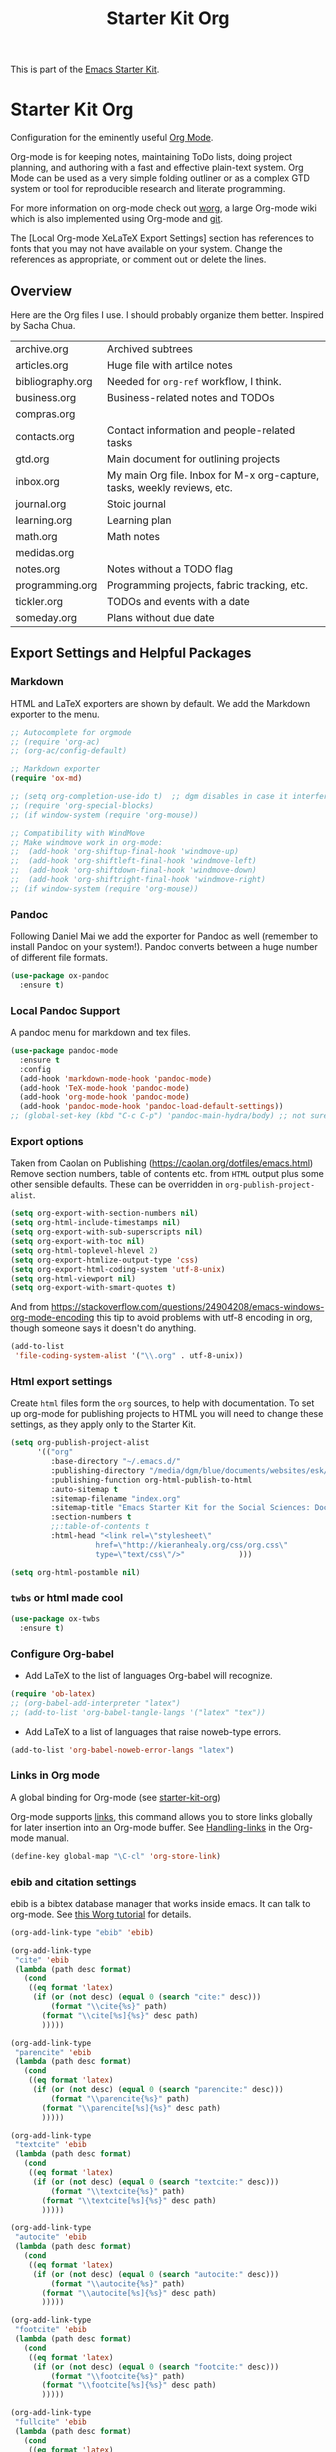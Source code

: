 # -*- coding: utf-8 -*-
# -*- find-file-hook: org-babel-execute-buffer -*-

#+TITLE: Starter Kit Org
#+OPTIONS: toc:nil num:nil ^:nil

This is part of the [[file:starter-kit.org][Emacs Starter Kit]].

* Starter Kit Org
Configuration for the eminently useful [[http://orgmode.org/][Org Mode]].

Org-mode is for keeping notes, maintaining ToDo lists, doing project
planning, and authoring with a fast and effective plain-text system.
Org Mode can be used as a very simple folding outliner or as a complex
GTD system or tool for reproducible research and literate programming.

For more information on org-mode check out [[http://orgmode.org/worg/][worg]], a large Org-mode wiki
which is also implemented using Org-mode and [[http://git-scm.com/][git]].

The [Local Org-mode XeLaTeX Export Settings] section has
references to fonts that you may not have available on your
system. Change the references as appropriate, or comment out or
delete the lines.

** Overview
Here are the Org files I use. I should probably organize them better.  Inspired by Sacha Chua.

| archive.org      | Archived subtrees                                                        |
| articles.org     | Huge file with artilce notes                                             |
| bibliography.org | Needed for =org-ref= workflow, I think.                                  |
| business.org     | Business-related notes and TODOs                                         |
| compras.org      |                                                                          |
| contacts.org     | Contact information and people-related tasks                             |
| gtd.org          | Main document for outlining projects                                     |
| inbox.org        | My main Org file. Inbox for M-x org-capture, tasks, weekly reviews, etc. |
| journal.org      | Stoic journal                                                            |
| learning.org     | Learning plan                                                            |
| math.org         | Math notes                                                               |
| medidas.org      |                                                                          |
| notes.org        | Notes without a TODO flag                                                |
| programming.org  | Programming projects, fabric tracking, etc.                              |
| tickler.org      | TODOs and events with a date                                             |
| someday.org      | Plans without due date                                                   |

** Export Settings and Helpful Packages
*** Markdown 
HTML and LaTeX exporters are shown by default. We add the Markdown exporter to the menu.

#+begin_src emacs-lisp :tangle yes
;; Autocomplete for orgmode
;; (require 'org-ac)
;; (org-ac/config-default)

;; Markdown exporter
(require 'ox-md)

;; (setq org-completion-use-ido t)  ;; dgm disables in case it interferes with helm
;; (require 'org-special-blocks)
;; (if window-system (require 'org-mouse))

;; Compatibility with WindMove
;; Make windmove work in org-mode:
;;  (add-hook 'org-shiftup-final-hook 'windmove-up)
;;  (add-hook 'org-shiftleft-final-hook 'windmove-left)
;;  (add-hook 'org-shiftdown-final-hook 'windmove-down)
;;  (add-hook 'org-shiftright-final-hook 'windmove-right)
;; (if window-system (require 'org-mouse))
#+end_src

*** Pandoc 

Following Daniel Mai we add the exporter for Pandoc as well (remember to install Pandoc on your system!). Pandoc converts between a huge number of different file formats.

#+BEGIN_SRC emacs-lisp :tangle yes
(use-package ox-pandoc
  :ensure t)
#+END_SRC

#+RESULTS:
: #s(hash-table size 65 test eql rehash-size 1.5 rehash-threshold 0.8125 data (:use-package (23561 372 145757 865000) :init (23561 372 145716 931000) :init-secs (0 0 1074 531000) :use-package-secs (0 0 1398 100000) :config (23561 372 145174 215000) :config-secs (0 0 33 101000)))

*** Local Pandoc Support

A pandoc menu for markdown and tex files.

#+src-name: pandoc_mode
#+begin_src emacs-lisp :tangle yes
(use-package pandoc-mode
  :ensure t
  :config
  (add-hook 'markdown-mode-hook 'pandoc-mode)
  (add-hook 'TeX-mode-hook 'pandoc-mode)  
  (add-hook 'org-mode-hook 'pandoc-mode)
  (add-hook 'pandoc-mode-hook 'pandoc-load-default-settings))
;; (global-set-key (kbd "C-c C-p") 'pandoc-main-hydra/body) ;; not sure it is taken
#+end_src

#+RESULTS:
: #s(hash-table size 65 test eql rehash-size 1.5 rehash-threshold 0.8125 data (:use-package (23561 617 539596 896000) :init (23561 617 539564 637000) :config (23561 617 539347 779000) :config-secs (0 0 432 56000) :init-secs (0 0 824 478000) :use-package-secs (0 0 1011 280000)))

*** Export options 

Taken from Caolan on Publishing (https://caolan.org/dotfiles/emacs.html)
Remove section numbers, table of contents etc. from =HTML= output plus some other sensible defaults. These can be overridden in =org-publish-project-alist=.

#+BEGIN_SRC emacs-lisp :tangle yes
(setq org-export-with-section-numbers nil)
(setq org-html-include-timestamps nil)
(setq org-export-with-sub-superscripts nil)
(setq org-export-with-toc nil)
(setq org-html-toplevel-hlevel 2)
(setq org-export-htmlize-output-type 'css)
(setq org-export-html-coding-system 'utf-8-unix)
(setq org-html-viewport nil)
(setq org-export-with-smart-quotes t)
#+END_SRC

And from https://stackoverflow.com/questions/24904208/emacs-windows-org-mode-encoding this tip to avoid problems with utf-8 encoding in org, though someone says it doesn't do anything.

#+BEGIN_SRC emacs-lisp :tangle yes
(add-to-list
 'file-coding-system-alist '("\\.org" . utf-8-unix))
#+END_SRC

*** Html export settings

Create =html= files form the =org= sources, to help with documentation. To set up org-mode for publishing projects to HTML you will need to change these settings, as they apply only to the Starter Kit.

#+source: html-export-settings
#+begin_src emacs-lisp :tangle yes
(setq org-publish-project-alist
      '(("org"
         :base-directory "~/.emacs.d/"
         :publishing-directory "/media/dgm/blue/documents/websites/esk/"
         :publishing-function org-html-publish-to-html
         :auto-sitemap t
         :sitemap-filename "index.org"
         :sitemap-title "Emacs Starter Kit for the Social Sciences: Documentation"
         :section-numbers t
         ;;:table-of-contents t
         :html-head "<link rel=\"stylesheet\"
                   href=\"http://kieranhealy.org/css/org.css\"
                   type=\"text/css\"/>"            )))

(setq org-html-postamble nil)
#+end_src

#+RESULTS: html-export-settings

*** =twbs= or html made cool 

#+BEGIN_SRC emacs-lisp :tangle yes
(use-package ox-twbs
  :ensure t)
#+END_SRC

#+RESULTS:
: #s(hash-table size 65 test eql rehash-size 1.5 rehash-threshold 0.8125 data (:use-package (23561 790 48242 633000) :init (23561 790 48205 768000) :config (23561 790 47836 935000) :config-secs (0 0 26 942000) :init-secs (0 0 707 567000) :use-package-secs (0 0 940 130000)))

***  Configure Org-babel
- Add LaTeX to the list of languages Org-babel will recognize.
#+srcname: add-latex
#+begin_src emacs-lisp :tangle yes
(require 'ob-latex)
;; (org-babel-add-interpreter "latex")
;; (add-to-list 'org-babel-tangle-langs '("latex" "tex"))
#+end_src
- Add LaTeX to a list of languages that raise noweb-type errors.
#+srcname: noweb-error
#+begin_src emacs-lisp :tangle yes
(add-to-list 'org-babel-noweb-error-langs "latex")
#+end_src

*** Links in Org mode
A global binding for Org-mode (see [[file:starter-kit-org.org][starter-kit-org]])

Org-mode supports [[http://orgmode.org/manual/Hyperlinks.html#Hyperlinks][links]], this command allows you to store links
globally for later insertion into an Org-mode buffer.  See
[[http://orgmode.org/manual/Handling-links.html#Handling-links][Handling-links]] in the Org-mode manual.

#+begin_src emacs-lisp :tangle yes
(define-key global-map "\C-cl" 'org-store-link)
#+end_src

#+RESULTS:
: org-store-link
*** ebib and citation settings
ebib is a bibtex database manager that works inside emacs. It can
talk to org-mode. See [[http://orgmode.org/worg/org-tutorials/org-latex-export.html#sec-17_2][this Worg tutorial]] for details.
#+source: ebib-setup
#+begin_src emacs-lisp :tangle yes
(org-add-link-type "ebib" 'ebib)

(org-add-link-type
 "cite" 'ebib
 (lambda (path desc format)
   (cond
    ((eq format 'latex)
     (if (or (not desc) (equal 0 (search "cite:" desc)))
         (format "\\cite{%s}" path)
       (format "\\cite[%s]{%s}" desc path)
       )))))

(org-add-link-type
 "parencite" 'ebib
 (lambda (path desc format)
   (cond
    ((eq format 'latex)
     (if (or (not desc) (equal 0 (search "parencite:" desc)))
         (format "\\parencite{%s}" path)
       (format "\\parencite[%s]{%s}" desc path)
       )))))

(org-add-link-type
 "textcite" 'ebib
 (lambda (path desc format)
   (cond
    ((eq format 'latex)
     (if (or (not desc) (equal 0 (search "textcite:" desc)))
         (format "\\textcite{%s}" path)
       (format "\\textcite[%s]{%s}" desc path)
       )))))

(org-add-link-type
 "autocite" 'ebib
 (lambda (path desc format)
   (cond
    ((eq format 'latex)
     (if (or (not desc) (equal 0 (search "autocite:" desc)))
         (format "\\autocite{%s}" path)
       (format "\\autocite[%s]{%s}" desc path)
       )))))

(org-add-link-type
 "footcite" 'ebib
 (lambda (path desc format)
   (cond
    ((eq format 'latex)
     (if (or (not desc) (equal 0 (search "footcite:" desc)))
         (format "\\footcite{%s}" path)
       (format "\\footcite[%s]{%s}" desc path)
       )))))

(org-add-link-type
 "fullcite" 'ebib
 (lambda (path desc format)
   (cond
    ((eq format 'latex)
     (if (or (not desc) (equal 0 (search "fullcite:" desc)))
         (format "\\fullcite{%s}" path)
       (format "\\fullcite[%s]{%s}" desc path)
       )))))

(org-add-link-type
 "citetitle" 'ebib
 (lambda (path desc format)
   (cond
    ((eq format 'latex)
     (if (or (not desc) (equal 0 (search "citetitle:" desc)))
         (format "\\citetitle{%s}" path)
       (format "\\citetitle[%s]{%s}" desc path)
       )))))

(org-add-link-type
 "citetitles" 'ebib
 (lambda (path desc format)
   (cond
    ((eq format 'latex)
     (if (or (not desc) (equal 0 (search "citetitles:" desc)))
         (format "\\citetitles{%s}" path)
       (format "\\citetitles[%s]{%s}" desc path)
       )))))

(org-add-link-type
 "headlessfullcite" 'ebib
 (lambda (path desc format)
   (cond
    ((eq format 'latex)
     (if (or (not desc) (equal 0 (search "headlessfullcite:" desc)))
         (format "\\headlessfullcite{%s}" path)
       (format "\\headlessfullcite[%s]{%s}" desc path)
       )))))
#+end_src

#+RESULTS: ebib-setup
: Created headlessfullcite link.

*** Org-protocol

Org-protocol from https://caolan.org/dotfiles/emacs.html#orgd96aeb0
Use org-protocol to trigger org-mode interactions from external programs. Useful for capturing links from Firefox using the org-mode-capture add-on.

#+BEGIN_SRC emacs-lisp :tangle yes
(require 'org-protocol)
#+END_SRC

#+RESULTS:
: org-protocol

#+BEGIN_SRC emacs-lisp :tangle yes
(use-package org-protocol
  :ensure nil)
#+END_SRC

#+RESULTS:
: #s(hash-table size 65 test eql rehash-size 1.5 rehash-threshold 0.8125 data (:use-package (23753 63985 355912 309000) :init (23753 63985 355860 329000) :config (23753 63985 354999 573000) :config-secs (0 0 25 970000) :init-secs (0 0 1586 604000) :use-package-secs (0 0 1654 354000)))

** Org-Mode Hooks
Make yasnippet work properly with org-mode.

#+begin_src emacs-lisp :tangle yes
;;  (defun yas/org-very-safe-expand ()
;;    (let ((yas/fallback-behavior 'return-nil)) (yas/expand)))

(defun yas-org-very-safe-expand ()
  (let ((yas-fallback-behavior 'return-nil))
    (and (fboundp 'yas-expand) (yas-expand))))

(add-hook 'org-mode-hook
          (lambda ()
            (add-to-list 'org-tab-first-hook
                         'yas-org-very-safe-expand)
            ))

#+end_src

#+RESULTS:
| (lambda nil (highlight-symbol-mode)) | org-table-stripes-enable | org-mode-reftex-setup | org-ref-org-menu | (lambda nil (org-bullets-mode)) | turn-off-auto-fill | ambrevar/turn-off-indent-tabs | ambrevar/turn-off-linum | (lambda nil (visual-line-mode 1)) | org-indent-mode | (lambda nil (set-face-attribute 'org-level-1 nil :height 1.5) (set-face-attribute 'org-level-2 nil :height 1.2) (set-face-attribute 'org-level-3 nil :height 1.1) (set-face-attribute 'org-level-4 nil :height 1.1) (set-face-attribute 'org-level-5 nil :height 1.1)) | (lambda nil (local-set-key \216 'outline-next-visible-heading) (local-set-key \220 'outline-previous-visible-heading) (local-set-key \225 'outline-up-heading) (local-set-key \227 'org-table-copy-region) (local-set-key \231 'org-table-paste-rectangle) (local-set-key \214 'org-table-sort-lines) (local-set-key \311 'org-toggle-iimage-in-org)) | (lambda nil (add-to-list 'org-tab-first-hook 'yas-org-very-safe-expand)) | #[0 \300\301\302\303\304$\207 [add-hook change-major-mode-hook org-show-block-all append local] 5] | #[0 \300\301\302\303\304$\207 [add-hook change-major-mode-hook org-babel-show-result-all append local] 5] | org-babel-result-hide-spec | org-babel-hide-all-hashes | org-eldoc-load |

#+begin_src emacs-lisp :tangle yes
(add-hook 'org-mode-hook
          (lambda ()
            (local-set-key "\M-\C-n" 'outline-next-visible-heading)
            (local-set-key "\M-\C-p" 'outline-previous-visible-heading)
            (local-set-key "\M-\C-u" 'outline-up-heading)
            ;; table
            (local-set-key "\M-\C-w" 'org-table-copy-region)
            (local-set-key "\M-\C-y" 'org-table-paste-rectangle)
            (local-set-key "\M-\C-l" 'org-table-sort-lines)
            ;; display images
            (local-set-key "\M-I" 'org-toggle-iimage-in-org)
            ;;(local-set-key "<M-up>" 'org-move-item-up)
            ;;(local-set-key "<M-down>" 'org-move-item-down)
            ;; yasnippet (using the new org-cycle hooks)
            ;;(make-variable-buffer-local 'yas/trigger-key)
            ;;(setq yas/trigger-key [tab])
            ;;(add-to-list 'org-tab-first-hook 'yas/org-very-safe-expand)
            ;;(define-key yas/keymap [tab] 'yas/next-field)
            ))
#+end_src

#+RESULTS:
| (lambda nil (local-set-key \216 'outline-next-visible-heading) (local-set-key \220 'outline-previous-visible-heading) (local-set-key \225 'outline-up-heading) (local-set-key \227 'org-table-copy-region) (local-set-key \231 'org-table-paste-rectangle) (local-set-key \214 'org-table-sort-lines) (local-set-key \311 'org-toggle-iimage-in-org) (local-set-key <M-up> 'org-move-item-up) (local-set-key <M-down> 'org-move-item-down)) | (lambda nil (highlight-symbol-mode)) | org-table-stripes-enable | org-mode-reftex-setup | org-display-inline-images | org-ref-org-menu | (lambda nil (org-bullets-mode)) | turn-off-auto-fill | ambrevar/turn-off-indent-tabs | ambrevar/turn-off-linum | (lambda nil (visual-line-mode 1)) | org-indent-mode | (lambda nil (set-face-attribute 'org-level-1 nil :height 1.5) (set-face-attribute 'org-level-2 nil :height 1.2) (set-face-attribute 'org-level-3 nil :height 1.1) (set-face-attribute 'org-level-4 nil :height 1.1) (set-face-attribute 'org-level-5 nil :height 1.1)) | (lambda nil (local-set-key \216 'outline-next-visible-heading) (local-set-key \220 'outline-previous-visible-heading) (local-set-key \225 'outline-up-heading) (local-set-key \227 'org-table-copy-region) (local-set-key \231 'org-table-paste-rectangle) (local-set-key \214 'org-table-sort-lines) (local-set-key \311 'org-toggle-iimage-in-org)) | (lambda nil (add-to-list 'org-tab-first-hook 'yas-org-very-safe-expand)) | pandoc-mode | #[0 \300\301\302\303\304$\207 [add-hook change-major-mode-hook org-show-block-all append local] 5] | #[0 \300\301\302\303\304$\207 [add-hook change-major-mode-hook org-babel-show-result-all append local] 5] | org-babel-result-hide-spec | org-babel-hide-all-hashes |


Original hook from =dgm.org=

#+BEGIN_SRC emacs-lisp :tangle yes
(add-hook 'org-mode-hook
          (lambda ()
            (set-face-attribute 'org-level-1 nil :height 1.5)
            (set-face-attribute 'org-level-2 nil :height 1.2)
            (set-face-attribute 'org-level-3 nil :height 1.1)
            (set-face-attribute 'org-level-4 nil :height 1.1)
            (set-face-attribute 'org-level-5 nil :height 1.1)))
#+END_SRC

#+RESULTS:
| (lambda nil (highlight-symbol-mode)) | org-table-stripes-enable | org-mode-reftex-setup | org-ref-org-menu | (lambda nil (org-bullets-mode)) | turn-off-auto-fill | ambrevar/turn-off-indent-tabs | ambrevar/turn-off-linum | (lambda nil (visual-line-mode 1)) | org-indent-mode | (lambda nil (set-face-attribute 'org-level-1 nil :height 1.5) (set-face-attribute 'org-level-2 nil :height 1.2) (set-face-attribute 'org-level-3 nil :height 1.1) (set-face-attribute 'org-level-4 nil :height 1.1) (set-face-attribute 'org-level-5 nil :height 1.1)) | (lambda nil (local-set-key \216 'outline-next-visible-heading) (local-set-key \220 'outline-previous-visible-heading) (local-set-key \225 'outline-up-heading) (local-set-key \227 'org-table-copy-region) (local-set-key \231 'org-table-paste-rectangle) (local-set-key \214 'org-table-sort-lines) (local-set-key \311 'org-toggle-iimage-in-org)) | (lambda nil (add-to-list 'org-tab-first-hook 'yas-org-very-safe-expand)) | #[0 \300\301\302\303\304$\207 [add-hook change-major-mode-hook org-show-block-all append local] 5] | #[0 \300\301\302\303\304$\207 [add-hook change-major-mode-hook org-babel-show-result-all append local] 5] | org-babel-result-hide-spec | org-babel-hide-all-hashes | org-eldoc-load |

*** Hooks by Uncle David

Hook from Uncle Dave at https://github.com/daedreth/UncleDavesEmacs

#+BEGIN_SRC emacs-lisp :tangle yes
(add-hook 'org-mode-hook 'org-indent-mode)
#+END_SRC

#+RESULTS:
| er/add-org-mode-expansions | (lambda nil (org-bullets-mode)) | turn-off-auto-fill | ambrevar/turn-off-indent-tabs | ambrevar/turn-off-linum | (lambda nil (visual-line-mode 1)) | org-indent-mode | (lambda nil (highlight-symbol-mode)) | org-table-stripes-enable | (lambda nil (set-face-attribute 'org-level-1 nil :height 1.5) (set-face-attribute 'org-level-2 nil :height 1.2) (set-face-attribute 'org-level-3 nil :height 1.1) (set-face-attribute 'org-level-4 nil :height 1.1) (set-face-attribute 'org-level-5 nil :height 1.1)) | org-mode-reftex-setup | org-ref-org-menu | #[0 \300\301\302\303\304$\207 [add-hook change-major-mode-hook org-show-block-all append local] 5] | #[0 \300\301\302\303\304$\207 [add-hook change-major-mode-hook org-babel-show-result-all append local] 5] | org-babel-result-hide-spec | org-babel-hide-all-hashes | org-eldoc-load |


Line wrapping from Uncle Dave at https://github.com/daedreth/UncleDavesEmacs.

#+BEGIN_SRC emacs-lisp :tangle yes
(add-hook 'org-mode-hook
          '(lambda ()
             (visual-line-mode 1)))
#+END_SRC

#+RESULTS:
| (lambda nil (highlight-symbol-mode)) | org-table-stripes-enable | org-mode-reftex-setup | org-ref-org-menu | (lambda nil (org-bullets-mode)) | turn-off-auto-fill | ambrevar/turn-off-indent-tabs | ambrevar/turn-off-linum | (lambda nil (visual-line-mode 1)) | org-indent-mode | (lambda nil (set-face-attribute 'org-level-1 nil :height 1.5) (set-face-attribute 'org-level-2 nil :height 1.2) (set-face-attribute 'org-level-3 nil :height 1.1) (set-face-attribute 'org-level-4 nil :height 1.1) (set-face-attribute 'org-level-5 nil :height 1.1)) | (lambda nil (local-set-key \216 'outline-next-visible-heading) (local-set-key \220 'outline-previous-visible-heading) (local-set-key \225 'outline-up-heading) (local-set-key \227 'org-table-copy-region) (local-set-key \231 'org-table-paste-rectangle) (local-set-key \214 'org-table-sort-lines) (local-set-key \311 'org-toggle-iimage-in-org)) | (lambda nil (add-to-list 'org-tab-first-hook 'yas-org-very-safe-expand)) | #[0 \300\301\302\303\304$\207 [add-hook change-major-mode-hook org-show-block-all append local] 5] | #[0 \300\301\302\303\304$\207 [add-hook change-major-mode-hook org-babel-show-result-all append local] 5] | org-babel-result-hide-spec | org-babel-hide-all-hashes | org-eldoc-load |

*** Hooks by Ambrevar

#+BEGIN_SRC emacs-lisp :tangle yes
(dolist (fun '(ambrevar/turn-off-linum ambrevar/turn-off-indent-tabs turn-off-auto-fill))
  (add-hook 'org-mode-hook fun))

(when (require 'org-contacts nil t)
  ;;  (let ((contacts "~/personal/contacts/contacts.org.gpg"))
  (let ((contacts "/media/dgm/blue/documents/dropbox/org/contacts.org.gpg"))
    (when (file-exists-p contacts)
      ;; When used to auto-complete e-mail addresses, the file is automatically
      ;; loaded.  The buffer usually need not be restored by a desktop session.
      (when desktop-save-mode
        (setq desktop-files-not-to-save
              (concat (substring desktop-files-not-to-save 0 -2) "\\|" (regexp-quote (expand-file-name contacts)) "\\)")))
      (setq org-contacts-files (list contacts)))))
#+END_SRC

#+RESULTS:

** Speed keys
Speed commands enable single-letter commands in Org-mode files when
the point is at the beginning of a headline, or at the beginning of a
code block.

Speed commands are a nice and quick way to perform certain actions while at the beginning of a heading. It’s not activated by default.

See the =org-speed-commands-default= variable for a list of the keys
and commands enabled at the beginning of headlines.  All code blocks
are available at the beginning of a code block, the following key
sequence =C-c C-v h= (bound to =org-babel-describe-bindings=) will
display a list of the code blocks commands and their related keys.

#+begin_src emacs-lisp :tangle yes
(setq org-use-speed-commands t)
#+end_src

#+RESULTS:
: t

** Code blocks
This activates a number of widely used languages, you are encouraged
to activate more languages using the customize interface for the
=org-babel-load-languages= variable, or with an elisp form like the
one below.  The customize interface of =org-babel-load-languages=
contains an up to date list of the currently supported languages.

DGM 30 dic 2018: tangle no as I've moved this to =-stats.org=.

#+begin_src emacs-lisp :tangle no
(require 'ob-stata)

(org-babel-do-load-languages
 'org-babel-load-languages
 '((emacs-lisp . t)
   (R . t)
   (perl . t)
   (ruby . t)
   (python . t)
   (js . t)
   (haskell . t)
   (stata . t)
   (shell . t)
   (latex . t)
   ))

;; (sh . t)
;; (scheme . t)


;; I am following Ista Zahn here: don't include (stata . t) but do (require 'ob-stata) afterwards. Stil, when I do so, I get the Debugger entered--Lisp error: (void-variable inferior-STA-program-name)
;; eval(inferior-STA-program-name) so the problem comes from =ob-stata=.
#+end_src

#+RESULTS:

The next block makes org-babel aware that a lower-case 'r' in a =src= block header should be processed as R. 

#+source: add-r
#+begin_src emacs-lisp :tangle yes
(add-to-list 'org-src-lang-modes
             '("r" . ess-mode))

(add-to-list 'org-src-lang-modes
             '("stata" . ess-mode))
#+end_src

#+RESULTS: add-r
: ((stata . ess-mode) (r . ess-mode) (ocaml . tuareg) (elisp . emacs-lisp) (ditaa . artist) (asymptote . asy) (dot . fundamental) (sqlite . sql) (calc . fundamental) (C . c) (cpp . c++) (C++ . c++) (screen . shell-script) (shell . sh) (bash . sh))

** Code block fontification
:PROPERTIES:
:CUSTOM_ID: code-block-fontification
:END:

The following displays the contents of code blocks in Org-mode files
using the major-mode of the code.  It also changes the behavior of
=TAB= to as if it were used in the appropriate major mode.  This means
that reading and editing code form inside of your Org-mode files is
much more like reading and editing of code using its major mode.

Added from Daniel Mai at https://github.com/danielmai/.emacs.d/blob/master/config.org as well

#+begin_src emacs-lisp :tangle yes
(setq org-src-fontify-natively t
      org-src-window-setup 'current-window
      org-src-strip-leading-and-trailing-blank-lines t
      org-src-preserve-indentation t
      org-src-tab-acts-natively t)
#+end_src

#+RESULTS:
: t

Don't ask for confirmation on every =C-c C-c= code-block compile. 

#+source: turn-off-code-block-confirm
#+begin_src emacs-lisp :tangle yes
(setq org-confirm-babel-evaluate nil)
#+end_src

#+RESULTS: turn-off-code-block-confirm

*** More on syntax highlighting 

We'll need the =htmlize= package for syntax highlighting of code blocks (in Caolan's and Uncle Dave's dot files).

#+BEGIN_SRC emacs-lisp :tangle yes
(use-package htmlize
  :ensure t)
#+END_SRC

#+RESULTS:

** Ensure the Latest Org-mode manual is in the info directory

By placing the =doc/= directory in Org-mode at the front of the
=Info-directory-list= we can be sure that the latest version of the
Org-mode manual is available to the =info= command (bound to =C-h i=).

#+begin_src emacs-lisp :tangle yes
(unless (boundp 'Info-directory-list)
  (setq Info-directory-list Info-default-directory-list))
(setq Info-directory-list
      (cons (expand-file-name
             "doc"
             (expand-file-name
              "org"
              (expand-file-name "src" dotfiles-dir)))
            Info-directory-list))
#+end_src

#+RESULTS:
| /home/dgm/.emacs.d/src/org/doc | /home/dgm/.emacs.d/src/org/doc | /home/dgm/.emacs.d/elpa/auctex-12.1.1 | /home/dgm/.emacs.d/elpa/ebib-20180817.1024 | /home/dgm/.emacs.d/elpa/editorconfig-20181025.421 | /home/dgm/.emacs.d/elpa/magit-20180915.1359 | /home/dgm/.emacs.d/elpa/ghub-20180914.802 | /home/dgm/.emacs.d/elpa/magit-popup-20180726.2037 | /home/dgm/.emacs.d/elpa/org-plus-contrib-20180910 | /home/dgm/.emacs.d/elpa/pandoc-mode-20180727.2201 | /home/dgm/.emacs.d/elpa/r-autoyas-20140101.1510 | /home/dgm/.emacs.d/elpa/ess-20180911.2135 | /home/dgm/.emacs.d/elpa/slime-20181031.31 | /home/dgm/.emacs.d/elpa/ivy-20180911.1701 | /home/dgm/.emacs.d/elpa/use-package-20180715.1801 | /home/dgm/.emacs.d/elpa/with-editor-20180726.2044 | /usr/local/share/info/ | /usr/share/info/ | /usr/local/share/info/ |

** Nice Bulleted Lists

#+name: org-bullets
#+begin_src emacs-lisp :tangle yes
(use-package org-bullets
  :ensure t
  :config
  (add-hook 'org-mode-hook (lambda () (org-bullets-mode))))
#+end_src

#+RESULTS: org-bullets
: t

** More customization

Disable line splitting on M-RET.

#+BEGIN_SRC emacs-lisp :tangle yes
(setq org-M-RET-may-split-line '((default)))
#+END_SRC

#+RESULTS:
| default |

Replace ellipsis with ellipsis in brackets

#+BEGIN_SRC emacs-lisp :tangle yes
(setq org-ellipsis " […]")
#+END_SRC

#+RESULTS:
:  […]

Indentation.

#+BEGIN_SRC emacs-lisp :tangle yes
(setq org-adapt-indentation nil)
#+END_SRC

#+RESULTS:

** Local Org-mode Settings
*** Smart-quote binding

When in an org-mode buffer, bind TeX-insert-quote to =C-c "=. Turned off by default.

DGM: on 27 dic 2018 I disable the smart-quote-keys function as it was causing C-c ' to not work for editing src block editing in org mode.

Commented out on 27 feb 2019 as =makefile= complains it doesnt have this program and, in effect, I don't have it on Elpa, so I don't know how it works! Also, I don't even know what it does. 

#+source: org-mode-smartquote-key
#+begin_src emacs-lisp :tangle no
;;;;; (require 'typopunct) ;; I don't have this.
;;;;; (typopunct-change-language 'english t)

;; (defun smart-quote-keys () 
;;  (local-set-key (kbd "\C-c \'") 'typopunct-insert-single-quotation-mark)
;;  (local-set-key (kbd "\C \"") 'typopunct-insert-quotation-mark))

;; (add-hook 'org-mode-hook 'smart-quote-keys)
#+end_src

#+RESULTS: org-mode-smartquote-key

*** Archive Settings
Where archived projects and tasks go.
#+source: orgmode-archive
#+begin_src emacs-lisp :tangle yes
(setq org-archive-location "/home/dgm/Dropbox/gtd/archive.org::From %s")
#+end_src

#+RESULTS: orgmode-archive
: /home/dgm/Dropbox/gtd/archive.org::From %s

** Daniel Mai's costumization

From https://github.com/danielmai/.emacs.d/blob/master/config.org

#+BEGIN_SRC emacs-lisp :tangle yes
(setq org-image-actual-width 550)
(setq org-highlight-latex-and-related '(latex script entities))
#+END_SRC

#+RESULTS:
| latex | script | entities |

*** SRC block exectuation, watch out!

On Org mode version 9 I wasn’t able to execute source blocks out of the box. Others have ran into the same issue too. The solution is to remove the .elc files from the package directory: =rm ${ORG_DIR}/*.elc=.
*** Org tags

The default value is -77, which is weird for smaller width windows. I’d rather have the tags align horizontally with the header. 45 is a good column number to do that.

#+BEGIN_SRC emacs-lisp :tangle yes
(setq org-tags-column 45)
#+END_SRC

#+RESULTS:
: 45

** =org-ref= 

=org-ref= from https://github.com/jkitchin/org-ref and the Reddit workflow from https://www.reddit.com/r/emacs/comments/4gudyw/help_me_with_my_orgmode_workflow_for_notetaking/

#+BEGIN_SRC emacs-lisp :tangle yes
(use-package org-ref
  :ensure t
  :init
  (setq org-ref-completion-library 'org-ref-helm-bibtex)
  (setq org-ref-notes-directory "/media/dgm/blue/documents/elibrary/org/references"
        org-ref-bibliography-notes "/media/dgm/blue/documents/elibrary/org/references/readings.org"
        org-ref-default-bibliography '("/media/dgm/blue/documents/bibs/socbib.bib")
        org-ref-pdf-directory "/media/dgm/blue/documents/elibrary/org/references/pdfs/"))

(require 'org-id)
(require 'org-ref-wos)
(require 'org-ref-scopus)
(require 'org-ref-pubmed)

;; (add-to-list 'org-ref-bibtex-completion-actions '("Edit notes" . helm-bibtex-edit-notes))
#+END_SRC

#+RESULTS:
: org-ref-pubmed

*** Org-ref default citation type

According to https://emacs.stackexchange.com/questions/36430/cant-choose-citation-types-using-org-ref, if I do =C-u C-c ]= I should be able to choose citation type (cite, citep, etc). But I can't. 

#+BEGIN_SRC emacs-lisp :tangle yes
(setq org-ref-default-citation-link "textcite")
#+END_SRC

#+RESULTS:
: textcite

*** Pre/post text support from Kitchin
- From: https://github.com/jkitchin/org-ref/blob/master/org-ref.org
org-ref has basic and limited support for pre/post text in citations. You can get pre/post text by using a description in a cite link, with pre/post text separated by ::. For example, See page 20::, for example. It is not easy (maybe not possible) to extend this for the humanities style of citations (e.g. harvard) with nested pre/post text on multiple citations. If anyone knows how to do it, pull requests are welcome! There is an ongoing effort in org-mode for a new citation syntax that may make this more feasible.

If you use helm-bibtex and would like pre/post text support enabled, you can add org-ref-format-citation to bibtex-completion-format-citation-functions:

Tangled to no until I understand what is this Pre/Post thingy.

#+BEGIN_SRC emacs-lisp :tangle no
;;(setf (cdr (assoc 'org-mode bibtex-completion-format-citation-functions)) 'org-ref-format-citation)
#+END_SRC

#+RESULTS:
: org-ref-format-citation

*** For internal citation of labels

#+BEGIN_SRC emacs-lisp :tangle yes
(setq org-latex-prefer-user-labels t)
#+END_SRC

#+RESULTS:
: t

** Goodies

Template Lists from Daniel Mai at https://github.com/danielmai/.emacs.d/blob/master/config.org.

I don't know why it doesn't work 

#+BEGIN_SRC emacs-lisp :tangle no
;; (add-to-list 'org-structure-template-alist
;;             '("el" "#+BEGIN_SRC emacs-lisp\n?\n#+END_SRC"))
;; (add-to-list 'org-structure-template-alist
;;             '("py" "#+BEGIN_SRC python\n?\n#+END_SRC" ""))
;; (add-to-list 'org-structure-template-alist
;;             '("sh" "#+BEGIN_SRC sh\n?\n#+END_SRC" ""))
;; (add-to-list 'org-structure-template-alist
;;             '("md" "#+BEGIN_SRC markdown\n?\n#+END_SRC" ""))
#+END_SRC

#+RESULTS:

* Agenda 
** Shortcuts

#+BEGIN_SRC emacs-lisp :tangle yes
;;   (setq org-default-notes-file (concat org-directory "/notes.org")) ;; i disable this to see if I can choose between notes and tasks.
;;    this is not working for some reason: (define-key global-map "\C-c c" 'org-capture)
(define-key global-map (kbd "C-c c") 'org-capture)

;; other bindings from http://orgmode.org/manual/Activation.html
;;     (global-set-key "\C-c l" 'org-store-link)  este binding ya estaba listo
;;     (global-set-key "\C-c a" 'org-agenda) ;; este binding puesto así no funcionaba
;;    (global-set-key "\C-c b" 'org-iswitch);; este binding puesto así no funcionaba

(define-key global-map (kbd "C-c a") 'org-agenda)
;;(define-key global-map (kbd "C-c b") 'org-iswitch) ;; I need C-c b for ido-switch-buffer
#+END_SRC

#+RESULTS:
: org-agenda

Shortcuts that should work in Org but do not. Besides, they used to be bound to =windmove= but no more because I'd rather use =ace-window=

#+BEGIN_SRC emacs-lisp :tangle yes
(define-key global-map (kbd "S-<left>") 'org-timestamp-down-day)
(define-key global-map (kbd "S-<right>") 'org-timestamp-up-day)
(define-key global-map (kbd "S-<up>") 'org-timestamp-up)
(define-key global-map (kbd "S-<down>") 'org-timestamp-down)
#+END_SRC

#+RESULTS:
: org-timestamp-down

** Customization

#+BEGIN_SRC emacs-lisp :tangle yes
(setq
 org-insert-heading-respect-content t
 org-enforce-todo-dependencies t
 org-deadline-warning-days 7
 org-agenda-default-appointment-duration 60
 org-agenda-columns-add-appointments-to-effort-sum t
 ;; Add keywords.
                                        ; org-todo-keywords '((sequence "TODO" "REVIEW" "DONE"))  ;; commented
                                        ; out by dgm
                                        ; Customizations in:
                                        ; http://blog.aaronbieber.com/2016/01/30/dig-into-org-mode.html added
                                        ; by dgm
 org-todo-keywords '((sequence "TODO(t)" "NEXT(n)" "STARTED(s)" "WAITING(w)"  "|" "DONE(d)" "CANCELED(c)"))
                                        ; comments out
 ;; org-todo-keyword-faces '(("REVIEW" :inherit org-done))
 ;; Priorities.
 org-priority-start-cycle-with-default nil
 org-default-priority 67)
;; Org-mode aligns text. But already defined elsewhere (in starter-misc.)
;; indent-tabs-mode nil)
#+END_SRC

#+RESULTS:
: 67

*** Config for faces using Solarized chromatism

#+BEGIN_SRC emacs-lisp :tangle yes :results silent
(setq org-todo-keyword-faces
   '(("TODO"     . (:foreground "#d33682" :weight bold))
    ("NEXT"      . (:foreground "#dc322f" :weight bold))
    ("STARTED"   . (:foreground "#859900" :weight bold))
    ("WAITING"   . (:foreground "#b58900" :weight bold))
    ("DONE"      . (:foreground "#268bd2" :weight bold))
    ("CANCELED"  . (:foreground "#2aa198" :weight bold))))
#+END_SRC

*** Set to the location of your Org files on your local system.

#+BEGIN_SRC emacs-lisp :tangle yes
(setq org-directory "/home/dgm/Dropbox/gtd")
;; Set to <your Dropbox root directory>/MobileOrg.
(setq org-mobile-directory "/media/dgm/blue/documents/dropbox/mobileorg")
;; Set to the files (or directory of files) you want sync'd
;;   (setq org-agenda-files (quote ("/home/dgm/Dropbox/gtd")))  ;; this is the original line by kieran healy.

;; organization by: https://emacs.cafe/emacs/orgmode/gtd/2017/06/30/orgmode-gtd.html
;; Org agenda view scans these files and collects all the heading with a TODO (or related) keyword
(setq org-agenda-files (list "/home/dgm/Dropbox/gtd/inbox.org"
                             "/home/dgm/Dropbox/gtd/gtd.org"
                             "/home/dgm/Dropbox/gtd/journal.org"
                             "/media/dgm/blue/documents/proyectos/mtj/mtj_gtd.org" ; i could add it with =C-c [= but that action does not survive across sections
                             "/media/dgm/blue/documents/proyectos/iat_methods/iat_methods.org"
                             "/media/dgm/blue/documents/proyectos/laBussola/laBussola_gtd.org"
                             "/home/dgm/Dropbox/gtd/tickler.org"))
#+END_SRC

#+RESULTS:
| /home/dgm/Dropbox/gtd/inbox.org | /home/dgm/Dropbox/gtd/gtd.org | /home/dgm/Dropbox/gtd/journal.org | /media/dgm/blue/documents/proyectos/mtj/mtj_gtd.org | /media/dgm/blue/documents/proyectos/iat_methods/iat_methods.org | /media/dgm/blue/documents/proyectos/laBussola/laBussola_gtd.org | /home/dgm/Dropbox/gtd/tickler.org |


From https://stackoverflow.com/questions/10635989/emacs-org-agenda-list-destroy-my-windows-splits. 

#+BEGIN_SRC emacs-lisp :tangle yes
(setq org-agenda-window-setup 'current-window)
#+END_SRC

#+RESULTS:
: current-window

** Custom agenda commands in overview  
Tip from https://emacs.cafe/emacs/orgmode/gtd/2017/06/30/orgmode-gtd.html.

Useful for using custom agenda commands to get an overview of actions by context or tag. Here's an example custom agenda command that will display all actions for the =@office= context. Following the GTD principle, what I usually want is to only show the first action to be done (or next action) for each project with the =@office= tag. That can be achieved using a skipping condition. I've tweak it so that I can have it work for entries tagged for the context "work" and for the context "home".

HOWEVER I am not 100% sure how useful is all this because I have a nice option in C-c a to choose filtering by tag (/), etc.  Anyways, more info on agenda-custom-commands in http://orgmode.org/worg/org-tutorials/org-custom-agenda-commands.html.


#+BEGIN_SRC emacs-lisp :tangle yes
(setq org-agenda-custom-commands
      '(("w" "Weekly Review"
         ((agenda "" ((org-agenda-span 7)))  ;; review upcoming deadlines and appointments
          ;; old code ((org-agenda-fortnight-view)))
          ;; type "l" in the agenda to review logged items
          ;;            (stuck "") ;; review stuck projects as designated by org-stuck-projects
          (todo "STARTED") ;; review  actions that have started
          (todo "NEXT") ;; review next actions
          (todo "TODO") ;; review pending actions waiting for "next actiosn" to be fulfilled
          (todo "WAITING"))) ;; review waiting items
        ("f" "Fortnight Review"
         ((agenda "" ((org-agenda-span 14))) ;; review upcoming deadlines and appointments
          ;; type "l" in the agenda to review logged items
          ;;            (stuck "") ;; review stuck projects as designated by org-stuck-projects
          (todo "STARTED") ;; review  actions that have started
          (todo "NEXT") ;; review next actions
          (todo "TODO") ;; review pending actions waiting for "next actiosn" to be fulfilled
          (todo "WAITING"))) ;; review waiting items
        ("r" "Monthly Review"
         ((agenda "" ((org-agenda-span 31))) ;; review upcoming deadlines and appointments
          ;; type "l" in the agenda to review logged items
          ;;            (stuck "") ;; review stuck projects as designated by org-stuck-projects
          (todo "STARTED") ;; review  actions that have started
          (todo "NEXT") ;; review next actions
          (todo "TODO") ;; review pending actions waiting for "next actiosn" to be fulfilled
          (todo "WAITING"))) ;; review waiting items
        ("y" "Yearly Review"
         ((agenda "" ((org-agenda-span (quote year))))))
        ("p" "Project Review"
         ((tags "project")
          (todo "STARTED") ;; review  actions that have started
          (todo "NEXT") ;; review next actions
          (todo "TODO")))  ;; review pending actions waiting for "next actions" to be fulfilled
        ;;          ("l" "Monthly (Long-Term) Review"
        ;;           ((agenda "" ((org-agenda-span (quote month))))))
        ("o" "Office and home agenda"
         ((agenda "" ((org-agenda-ndays 1))) ;; esto no me funciona... debe ser que (setq org-agenda-span (quote month)) en starter-kit-org.org tiene prioridad
          ;; limits the agenda display to a single day
          (tags-todo "@office|@home")
          (tags-todo "office|home")
          ;;            (tags "project+CATEGORY=\"elephants\"")
          ;;            (tags "review" ((org-agenda-files '("~/org/circuspeanuts.org"))))
          ;; limits the tag search to the file circuspeanuts.org
          ;;            (todo "WAITING")
          )
         ((org-agenda-compact-blocks t))) ;; options set here apply to the entire block
        ;; ...other commands here
        ))

(defun my-org-agenda-skip-all-siblings-but-first ()
  "Skip all but the first non-done entry."
  (let (should-skip-entry)
    (unless (org-current-is-todo)
      (setq should-skip-entry t))
    (save-excursion
      (while (and (not should-skip-entry) (org-goto-sibling t))
        (when (org-current-is-todo)
          (setq should-skip-entry t))))
    (when should-skip-entry
      (or (outline-next-heading)
          (goto-char (point-max))))))

(defun org-current-is-todo ()
  (string= "TODO" (org-get-todo-state)))
#+END_SRC

#+RESULTS:
: org-current-is-todo


Set to the name of the file where new notes will be stored

#+BEGIN_SRC emacs-lisp :tangle yes
(setq org-mobile-inbox-for-pull "/media/dgm/blue/documents/dropbox/org/fromMobile.org")
#+END_SRC

#+RESULTS:
: /media/dgm/blue/documents/dropbox/org/fromMobile.org

Finally, as Carsten Dominik says here: http://thread.gmane.org/gmane.emacs.orgmode/523, with the project list You may run into problems with this approach if you have set =org-tags-match-list-sublevels= to a non-nil value, because then, due to tag inheritance, every headline *inside* each project will also show up in the resulting list.  To work around this, you may define your own special command like this:

#+BEGIN_SRC emacs-lisp :tangle yes
(defun my-org-project-list ()
  "Get me a list of projects."
  (interactive)
  (let ((org-tags-match-list-sublevels nil))
    (org-tags-view nil "project")))
#+END_SRC

#+RESULTS:
: my-org-project-list

And guess what?? It works!!!

** Agenda costumization from Ambrevar

Set PDF association in Org-mode (original is ='default=).

#+BEGIN_SRC emacs-lisp :tangle yes
(setcdr (assoc "\\.pdf\\'" org-file-apps) 'emacs)
#+END_SRC

#+RESULTS:
: emacs

** Further customization of agenda

Remove DONE tasks from agenda view. Tip from: https://stackoverflow.com/questions/8281604/remove-done-tasks-from-agenda-view

#+BEGIN_SRC emacs-lisp :tangle yes
(setq org-agenda-skip-scheduled-if-done t)
(setq org-agenda-skip-deadline-if-done t)
#+END_SRC

#+RESULTS:
: t

*** Globally defined tags. 

Tip from: https://orgmode.org/manual/Setting-tags.html

#+BEGIN_SRC emacs-lisp :tangle yes
(setq org-tag-alist '(("econometrics" . ?a) ("web-browsing" . ?b)  ("cooking" . ?c) ("divorcio" . ?d) ("emacs" . ?e) ("lisp" . ?g) ("@home" . ?h) ("kenedy" . ?k) ("leo" . ?l)  ("maths" . ?m) ("@office" . ?o)  ("project" . ?p) ("reading" . ?r) ("salud" . ?s) ("@mail-tel" . ?t) ("uned-admin" . ?u)  ("python" . ?y) ("uned-teaching" . ?v)  ("writing" . ?w)  ("@errands" . ?z)))
#+END_SRC

#+RESULTS:
: ((econometrics . 97) (R . 98) (python . 99) (stata . 100) (emacs . 101) (lisp . 108) (@home . 104) (leo . 108) (maths . 109) (@office . 111) (project . 112) (reading . 114) (salud . 115) (@mail-tel . 116) (uned-admin . 117) (uned-teaching . 118) (web-browsing . 119) (errands . 122))

** Public holidays 

Public holidays in Spain. Tip from: https://www.emacswiki.org/emacs/CalendarLocalization
And Calendario de fiestas moviles hasta 2100 en http://www.antonioburgos.com/antologia/semana_santa/curiosidades/zzcurioaalmaque.html
Check another cool customization here: http://www.gnomon.org.uk/diary.html
#+BEGIN_SRC emacs-lisp :tangle yes
(require 'org-agenda)
(require 'holidays)
(setq calendar-holidays holiday-other-holidays)
(setq org-agenda-include-diary t)

;; (setq holiday-other-holidays  ;; with this holidays don't show up in agenda.
;; with the following holidays show up in org-agenda but still it does not show up in orgzly so watch out! 
(setq calendar-holidays          
      '((holiday-fixed 1 1 "Año Nuevo / New Year's Day")
        (holiday-fixed 1 6 "Día de Reyes / Epiphany") 
        (holiday-fixed 2 14 "Valentine's Day")
        ;;          (holiday-fixed 3 5 "Martes de Carnaval")
        ;;          (holiday-fixed 3 6 "Miércoles de Ceniza")
        (holiday-easter-etc -47 "Martes de Carnaval / Shrove Tuesday") 
        (holiday-easter-etc -46 "Miércoles de Ceniza / Ash Friday")
        (holiday-sexp '(calendar-nth-named-day 1 1 3 year 19) "Día de San José")
        (holiday-easter-etc -7 "Domingo de Ramos / Palm Sunday")
        (holiday-easter-etc -3 "Jueves Santo / Maundy Thursday")
        (holiday-easter-etc -2 "Viernes Santo / Good Friday")
        (holiday-easter-etc 0 "Domingo de Resurrección o Pascua / Easter Sunday")
        (holiday-easter-etc +1 "Lunes de Pascua")
        (holiday-fixed 5 1 "Día Internacional del Trabajo")
        (holiday-fixed 5 2 "Día de la Comunidad de Madrid")
        (holiday-fixed 5 6 "Día de la Madre")
        (holiday-fixed 5 15 "Día de San Isidro")
        (holiday-fixed 5 31 "Corpus Christi (Madrid)")
        ;;  (holiday-easter-etc +43 "Día de la Ascención")
        ;;  (holiday-easter-etc +64 "Corpus Christi")
        (holiday-easter-etc 60 "Corpus Christi") ;; en http://lists.gnu.org/archive/html/emacs-devel/2004-07/msg00494.html
        (holiday-fixed 10 12 "Día de la Hispanidad")
        (holiday-fixed 11 1  "Todos los santos")
        (holiday-fixed 11 9  "Día de la Almudena")
        (holiday-fixed 12 25 "Natividad del Señor")
        (holiday-fixed 12 6 "Día de la Constitución")
        (holiday-fixed 12 8 "Inmaculada Concepción") ;; en 2018. En 2019 se trasladará al lunes 9. Ojo! Cambiar con el nuevo agno!!
        ))
#+END_SRC

#+RESULTS:
| holiday-fixed      |                                       1 |                                                1 | Año Nuevo / New Year's Day    |
| holiday-fixed      |                                       1 |                                                6 | Día de Reyes / Epiphany       |
| holiday-fixed      |                                       2 |                                               14 | Valentine's Day               |
| holiday-easter-etc |                                     -47 |              Martes de Carnaval / Shrove Tuesday |                               |
| holiday-easter-etc |                                     -46 |                 Miércoles de Ceniza / Ash Friday |                               |
| holiday-sexp       | '(calendar-nth-named-day 1 1 3 year 19) |                                  Día de San José |                               |
| holiday-easter-etc |                                      -7 |                   Domingo de Ramos / Palm Sunday |                               |
| holiday-easter-etc |                                      -3 |                   Jueves Santo / Maundy Thursday |                               |
| holiday-easter-etc |                                      -2 |                      Viernes Santo / Good Friday |                               |
| holiday-easter-etc |                                       0 | Domingo de Resurrección o Pascua / Easter Sunday |                               |
| holiday-easter-etc |                                       1 |                                  Lunes de Pascua |                               |
| holiday-fixed      |                                       5 |                                                1 | Día Internacional del Trabajo |
| holiday-fixed      |                                       5 |                                                2 | Día de la Comunidad de Madrid |
| holiday-fixed      |                                       5 |                                                6 | Día de la Madre               |
| holiday-fixed      |                                       5 |                                               15 | Día de San Isidro             |
| holiday-fixed      |                                       5 |                                               31 | Corpus Christi (Madrid)       |
| holiday-easter-etc |                                      60 |                                   Corpus Christi |                               |
| holiday-fixed      |                                      10 |                                               12 | Día de la Hispanidad          |
| holiday-fixed      |                                      11 |                                                1 | Todos los santos              |
| holiday-fixed      |                                      11 |                                                9 | Día de la Almudena            |
| holiday-fixed      |                                      12 |                                               25 | Natividad del Señor           |
| holiday-fixed      |                                      12 |                                                6 | Día de la Constitución        |
| holiday-fixed      |                                      12 |                                                8 | Inmaculada Concepción         |


Thanks to the following declaration, the above holidays show up in my computer's Org Agenda view  (though not in orgzly) Basically you tell agenda to display events from calendar diary:

(Tip from https://emacs.stackexchange.com/questions/10965/easiest-way-to-customize-holidays-that-appear-in-org-agenda.)

#+BEGIN_SRC emacs-lisp :tangle yes
'(org-agenda-include-diary t) 
#+END_SRC

#+RESULTS:
| org-agenda-include-diary | t |

*** Make calendar start on Monday instead of Sunday

#+BEGIN_SRC emacs-lisp :tangle yes
(setq calendar-week-start-day 1)
#+END_SRC

#+RESULTS:
: 1

** Refiling

From Caolan at https://caolan.org/dotfiles/emacs.html#orgd96aeb0. 
Provide refile targets as paths, so a level 3 headline will be available as level1/level2/level3. Offer completions in hierarchical steps.

Targets. (Nota que solo con =maxlevel= I get the refiling to someday's second level---two stars---to work).

Explanation: 

Take for example =("/home/dgm/Dropbox/gtd/tickler.org" :level . 2)=. This gave lots of low level headings but not the overall =tickler= heading. So if I wanted to refile something to this upper-level heading I could not. 

When I changed this to =("/home/dgm/Dropbox/gtd/tickler.org" :maxlevel . 2)= I got it working for low-level headings and for the upper-level heading =tickler=.s

#+BEGIN_SRC emacs-lisp :tangle yes
(setq org-refile-targets '(("/home/dgm/Dropbox/gtd/gtd.org" :maxlevel . 3)
                           ("/media/dgm/blue/documents/proyectos/mtj/mtj_gtd.org" :level . 2)
                           ("/media/dgm/blue/documents/proyectos/laBussola/laBussola_gtd.org" :level . 2)
                           ("/media/dgm/blue/documents/proyectos/iat_methods/iat_methods.org" :level . 2)
                           ("/home/dgm/Dropbox/gtd/someday.org" :maxlevel . 2)                    
                           ("/home/dgm/Dropbox/gtd/inbox.org" :level . 2)
                           ("/home/dgm/Dropbox/gtd/notes.org" :maxlevel . 2)
                           ("/home/dgm/Dropbox/gtd/tickler.org" :maxlevel . 2)))
#+END_SRC

#+RESULTS:
: ((/home/dgm/Dropbox/gtd/gtd.org :maxlevel . 3) (/media/dgm/blue/documents/proyectos/mtj/mtj_gtd.org :level . 2) (/media/dgm/blue/documents/proyectos/laBussola/laBussola_gtd.org :level . 2) (/media/dgm/blue/documents/proyectos/iat_methods/iat_methods.org :level . 2) (/home/dgm/Dropbox/gtd/someday.org :maxlevel . 2) (/home/dgm/Dropbox/gtd/inbox.org :level . 2) (/home/dgm/Dropbox/gtd/notes.org :maxlevel . 2) (/home/dgm/Dropbox/gtd/tickler.org :maxlevel . 2))

New from https://www.reddit.com/r/emacs/comments/4366f9/how_do_orgrefiletargets_work/

#+BEGIN_SRC emacs-lisp :tangle no
(setq org-refile-targets '((nil :maxlevel . 9)
                           (org-agenda-files :maxlevel . 9)))
#+END_SRC

#+RESULTS:
: ((nil :maxlevel . 9) (org-agenda-files :maxlevel . 9))

This first element of org-refile-targets decides the heading levels to consider within current file, the second element - within other agenda files. (https://stackoverflow.com/questions/22200312/refile-from-one-file-to-other)

Create any missing parent nodes during refile (after asking for confirmation). (From Caolan at  https://caolan.org/dotfiles/emacs.html#orgd96aeb0.)

#+BEGIN_SRC emacs-lisp :tangle yes
(setq org-refile-allow-creating-parent-nodes 'confirm)
#+END_SRC

#+RESULTS:
: confirm

The last two variables are useful because I'm using helm. Instead of having to step through the headings Foo, Bar, and Go to the the Store, I just get a giant list of targets in the form Foo/Bar/Go to the Store. Makes it super easy to jump to whatever I'm looking for.
From: https://www.reddit.com/r/emacs/comments/4366f9/how_do_orgrefiletargets_work/

Also, https://emacs.stackexchange.com/questions/32617/how-to-jump-directly-to-an-org-headline
notes that 
"Users of completion packages like ido/ivy/helm will probably want to change the following setting in order to see the whole target path at once:"

#+BEGIN_SRC emacs-lisp :tangle yes
(setq org-refile-use-outline-path t)          ;; show full paths to refiling
(setq org-outline-path-complete-in-steps nil) ;; Change to nil to refile in a single go.
#+END_SRC

#+RESULTS:

** Ambrevar's agenda stuff

#+BEGIN_SRC emacs-lisp :tangle yes
(autoload 'ambrevar/org-switch-agenda-file "org")
(autoload 'ambrevar/org-switch-agenda-file-other-window "org")
#+END_SRC

#+RESULTS:
: ambrevar/org-switch-agenda-file-other-window

* Ido =Imenu='s depth of search

Depth of search for =Imenu= in Org buffers. From https://www.reddit.com/r/emacs/comments/8v6fny/how_to_change_the_depth_of_imenulist_for_org_files/

#+BEGIN_SRC emacs-lisp :tangle yes
(setq org-imenu-depth 5)
#+END_SRC

#+RESULTS:
: 5

* Initial visibility 
I want to see properties by default but this is of no help. I'm using =s-h= for visible mode.

#+BEGIN_SRC emacs-lisp :tangle yes
;;(setq org-startup-folded 'showeverything)
;;(setq org-inhibit-startup-visibility-stuff t)
;;(setq org-save-outline-visibility t)
#+END_SRC

#+RESULTS:
: t

* Inserting graphical ouptut
- Tip from Erik Riverson's blog on org-mode and R for inserting images generated in code blocks inline in our Emacs buffer.

#+BEGIN_SRC emacs-lisp :tangle yes
(add-hook 'org-babel-after-execute-hook 'org-display-inline-images)   
(add-hook 'org-mode-hook 'org-display-inline-images)   
#+END_SRC

#+RESULTS:
| org-display-inline-images | (lambda nil (highlight-symbol-mode)) | org-table-stripes-enable | org-mode-reftex-setup | org-ref-org-menu | (lambda nil (org-bullets-mode)) | turn-off-auto-fill | ambrevar/turn-off-indent-tabs | ambrevar/turn-off-linum | (lambda nil (visual-line-mode 1)) | org-indent-mode | (lambda nil (set-face-attribute 'org-level-1 nil :height 1.5) (set-face-attribute 'org-level-2 nil :height 1.2) (set-face-attribute 'org-level-3 nil :height 1.1) (set-face-attribute 'org-level-4 nil :height 1.1) (set-face-attribute 'org-level-5 nil :height 1.1)) | (lambda nil (local-set-key \216 'outline-next-visible-heading) (local-set-key \220 'outline-previous-visible-heading) (local-set-key \225 'outline-up-heading) (local-set-key \227 'org-table-copy-region) (local-set-key \231 'org-table-paste-rectangle) (local-set-key \214 'org-table-sort-lines) (local-set-key \311 'org-toggle-iimage-in-org)) | (lambda nil (add-to-list 'org-tab-first-hook 'yas-org-very-safe-expand)) | pandoc-mode | #[0 \300\301\302\303\304$\207 [add-hook change-major-mode-hook org-show-block-all append local] 5] | #[0 \300\301\302\303\304$\207 [add-hook change-major-mode-hook org-babel-show-result-all append local] 5] | org-babel-result-hide-spec | org-babel-hide-all-hashes |

* Font-lock

#+BEGIN_SRC emacs-lisp :tangle yes
(setq font-lock-maximum-decoration        
      '((org-mode . 1)))
#+END_SRC

#+RESULTS:
: ((org-mode . 1))

** COMMENT Strike through DONE headlines

From Sacha's dotfiles: I wanted a quick way to visually distinguish DONE tasks from tasks I still need to do. This handy snippet from the Emacs Org-mode mailing list does the trick by striking through the headlines for DONE tasks. 

DGM: lo he probado pero no me convence.
Alternative for =org-done=: "PaleGreen"

#+BEGIN_SRC emacs-lisp :tangle no
(setq org-fontify-done-headline t)
(custom-set-faces
 '(org-done ((t (:foreground "#66aa9baa32aa"
                             :weight normal
                             :strike-through t))))
 '(org-headline-done
   ((((class color) (min-colors 16) (background dark))
     (:foreground "LightSalmon" :strike-through t)))))
#+END_SRC

#+RESULTS:

* Idle timer

This snippet is from John Wiegley - http://lists.gnu.org/archive/html/emacs-orgmode/2010-03/msg00367.html by way of Sacha Chua. It shows the org agenda when Emacs is idle. 

Thanks to winner-mode, I can get back to my previous buffers with =C-c left=. 

#+BEGIN_SRC emacs-lisp :tangle no
(defun jump-to-org-agenda ()
  (interactive)
  (let ((buf (get-buffer "*Org Agenda*"))
        wind)
    (if buf
        (if (setq wind (get-buffer-window buf))
            (select-window wind)
          (if (called-interactively-p 'any)
              (progn
                (select-window (display-buffer buf t t))
                (org-fit-window-to-buffer)
                ;; (org-agenda-redo)
                )
            (with-selected-window (display-buffer buf)
              (org-fit-window-to-buffer)
              ;; (org-agenda-redo)
              )))
      (call-interactively 'org-agenda-list)))
  ;;(let ((buf (get-buffer "*Calendar*")))
  ;;  (unless (get-buffer-window buf)
  ;;    (org-agenda-goto-calendar)))
  )

(run-with-idle-timer 300 t 'jump-to-org-agenda)
#+END_SRC

* Sacha Chua config

*** Navigation

From http://stackoverflow.com/questions/15011703/is-there-an-emacs-org-mode-command-to-jump-to-an-org-heading

DGM 28 march changes first line following 
https://emacs.stackexchange.com/questions/32617/how-to-jump-directly-to-an-org-headline

Note that
"Setting org-goto-interface to one of the two recognised values does not mean sacrificing the alternative interface. Calling org-goto with a prefix argument (i.e. C-u C-c C-j or C-u M-x org-goto RET) automatically selects the alternative interface for the current completion. This way, you can set org-goto-interface to the interface you are likely to use most often and use the prefix argument when you wish to temporarily switch behaviour. If even this does not suit your needs, you can always write your own wrapper around org-goto, as per Att Righ's example."

See 
https://irreal.org/blog/?p=4170
for another presentation of =org-goto=.

#+begin_src emacs-lisp  :tangle yes
;;  (setq org-goto-interface 'outline
(setq org-goto-interface 'outline-path-completion
      org-goto-max-level 10)
(require 'imenu)
(setq org-startup-folded nil)
;;(bind-key "C-c j" 'org-clock-goto) ;; jump to current task from anywhere;; DGM: doesn't work and C-c C-x C-j does the job already
(bind-key "C-c C-w" 'org-refile)
(setq org-cycle-include-plain-lists 'integrate)
#+end_src

#+RESULTS:
: integrate

*** Link Org subtrees and navigate between them
The following code makes it easier for me to link trees with entries, as in http://sachachua.com/evil-plans

#+begin_src emacs-lisp  :tangle yes
(defun my/org-follow-entry-link ()
  "Follow the defined link for this entry."
  (interactive)
  (if (org-entry-get (point) "LINK")
      (org-open-link-from-string (org-entry-get (point) "LINK"))
    (org-open-at-point)))

(defun my/org-link-projects (location)
  "Add link properties between the current subtree and the one specified by LOCATION."
  (interactive
   (list (let ((org-refile-use-cache nil))
           (org-refile-get-location "Location"))))
  (let ((link1 (org-store-link nil)) link2)
    (save-window-excursion
      (org-refile 4 nil location)
      (setq link2 (org-store-link nil))
      (org-set-property "LINK" link1))
    (org-set-property "LINK" link2)))
#+end_src

*** Viewing, navigating, and editing the Org tree

I often cut and paste subtrees. This makes it easier to cut something and paste it elsewhere in the hierarchy.

#+begin_src emacs-lisp  :tangle yes
(with-eval-after-load 'org
  (bind-key "C-c k" 'org-cut-subtree org-mode-map)
  (setq org-yank-adjusted-subtrees t))
#+end_src

#+RESULTS:
: t

*** Date trees

This quickly adds a same-level heading for the succeeding day.

#+begin_src emacs-lisp  :tangle yes
(defun my/org-insert-heading-for-next-day ()
  "Insert a same-level heading for the following day."
  (interactive)
  (let ((new-date
		 (seconds-to-time
		  (+ 86400.0
			 (float-time
			  (org-read-date nil 'to-time (elt (org-heading-components) 4)))))))
	(org-insert-heading-after-current)
	(insert (format-time-string "%Y-%m-%d\n\n" new-date))))
#+end_src

*** Allow refiling in the middle(ish) of a capture

This lets me use =C-c C-r= to refile a capture and then jump to the
new location. I wanted to be able to file tasks under projects so that
they could inherit the QUANTIFIED property that I use to track time
(and any Beeminder-related properties too), but I also wanted to be
able to clock in on them.

#+begin_src emacs-lisp :tangle yes
(defun my/org-refile-and-jump ()
  (interactive)
  (if (derived-mode-p 'org-capture-mode)
      (org-capture-refile)
    (call-interactively 'org-refile))
  (org-refile-goto-last-stored))
(eval-after-load 'org-capture
  '(bind-key "C-c C-r" 'my/org-refile-and-jump org-capture-mode-map))
#+end_src

#+RESULTS:
: my/org-refile-and-jump

*** Refiling

=org-refile= lets you organize notes by typing in the headline to file them under.

#+begin_src emacs-lisp :tangle yes
(setq org-reverse-note-order t)
;; (setq org-refile-use-outline-path nil) ;; set to t above
;; (setq org-refile-allow-creating-parent-nodes 'confirm)
;; (setq org-refile-use-cache nil)
;; (setq org-refile-targets '((org-agenda-files . (:maxlevel . 3)))) ;; check if this is more efficient than my current code
(setq org-blank-before-new-entry nil)
#+end_src

*** Estimating WPM

I'm curious about how fast I type some things.

#+begin_src emacs-lisp :tangle yes
(require 'org-clock)
(defun my/org-entry-wpm ()
  (interactive)
  (save-restriction
    (save-excursion
      (org-narrow-to-subtree)
      (goto-char (point-min))
      (let* ((words (count-words-region (point-min) (point-max)))
	         (minutes (org-clock-sum-current-item))
	         (wpm (/ words minutes)))
	    (message "WPM: %d (words: %d, minutes: %d)" wpm words minutes)
	    (kill-new (number-to-string wpm))))))
#+end_src


#+RESULTS:
: my/org-entry-wpm

*** Time

#+begin_src emacs-lisp :tangle yes
(setq org-log-done 'time)
#+end_src

*** Projects

Projects are headings with the =:project:= tag, so we generally don't
want that tag inherited, except when we display unscheduled tasks that
don't belong to any projects.

#+begin_src emacs-lisp :tangle yes
(setq org-tags-exclude-from-inheritance '("project"))
#+end_src

This code makes it easy for me to focus on one project and its tasks.

#+begin_src emacs-lisp :tangle yes
(add-to-list 'org-speed-commands-user '("N" org-narrow-to-subtree))
(add-to-list 'org-speed-commands-user '("W" widen))

(defun my/org-agenda-for-subtree ()
  (interactive)
  (when (derived-mode-p 'org-agenda-mode) (org-agenda-switch-to))
  (my/org-with-current-task
   (let ((org-agenda-view-columns-initially t))
     (org-agenda nil "t" 'subtree))))
(add-to-list 'org-speed-commands-user '("T" my/org-agenda-for-subtree))
#+end_src

There's probably a proper way to do this, maybe with =<=. Oh, that would work nicely. =< C-c a t= too.

And sorting:

#+begin_src emacs-lisp :tangle yes
(add-to-list 'org-speed-commands-user '("S" call-interactively 'org-sort))
#+end_src

*** Track time

I use the clock a lot says Sacha. Okay, but I think =I= in agenda does this.

#+BEGIN_SRC emacs-lisp :tangle no
(with-eval-after-load 'org-agenda
  (bind-key "i" 'org-agenda-clock-in org-agenda-mode-map))
#+END_SRC

#+RESULTS:
: org-agenda-clock-in

#+begin_src emacs-lisp :tangle yes
(use-package org
  :init
  (progn
    (setq org-expiry-inactive-timestamps t)
    (setq org-clock-idle-time nil)
    (setq org-log-done 'time)
    (setq org-clock-continuously nil)
    (setq org-clock-persist t)  ;; Save the running clock and all clock history when exiting Emacs, load it on startup
    (setq org-clock-in-switch-to-state "STARTED")
    (setq org-clock-in-resume nil)  ;; t to Resume clocking task on clock-in if the clock is open
    (setq org-show-notification-handler 'message)
    (setq org-time-stamp-rounding-minutes (quote (0 5)))
    (setq org-clock-report-include-clocking-task t))
  :config
  (org-clock-persistence-insinuate)) ;; Resume clocking task when emacs is restarted
#+end_src

#+RESULTS:
: #s(hash-table size 65 test eql rehash-size 1.5 rehash-threshold 0.8125 data (:use-package (23591 51264 374669 726000) :init (23591 51264 374630 666000) :config (23591 51264 373428 839000) :config-secs (0 0 2560 615000) :init-secs (0 0 4380 447000) :use-package-secs (0 0 4592 236000)))

Too many clock entries clutter up a heading.

#+begin_src emacs-lisp :tangle yes
(setq org-log-into-drawer "LOGBOOK")
(setq org-clock-into-drawer t)
#+end_src

#+RESULTS:
: 1

*** =writequit= customization of org-clock
- https://writequit.org/denver-emacs/presentations/2017-04-11-time-clocking-with-org.html

My agenda org clock report settings show 6 levels of detail with links to the tasks. I like wider reports than the default compact setting so I override the :narrow value. 

#+begin_src emacs-lisp :tangle yes
;; Agenda clock report parameters
(setq org-agenda-clockreport-parameter-plist
      '(:link t :maxlevel 6 :fileskip0 t :compact t :narrow 60 :score 0))
#+end_src

**** Effort estimation

Then, you can hit C-c C-x e on a headline and be prompted for the "quick" efforts. So C-c C-x e 3 would select 45 minutes. 

#+begin_src emacs-lisp :tangle yes
;; global Effort estimate values
(setq org-global-properties
      '(("Effort_ALL" .
         "0:15 0:30 0:45 1:00 2:00 3:00 4:00 5:00 6:00 0:00")))
;;        1    2    3    4    5    6    7    8    9    0
;; These are the hotkeys ^^
#+end_src

#+RESULTS:
: ((Effort_ALL . 0:15 0:30 0:45 1:00 2:00 3:00 4:00 5:00 6:00 0:00))

**** Column-based presentation of results

We need to define some columns to see, I like to define mine as the task, then the priority, the effort, and finally the sum of time taken for the task: 

#+begin_src emacs-lisp :tangle yes
;; Set default column view headings: Task Priority Effort Clock_Summary
(setq org-columns-default-format "%50ITEM(Task) %2PRIORITY %10Effort(Effort){:} %10CLOCKSUM")
#+end_src

#+RESULTS:
: %50ITEM(Task) %2PRIORITY %10Effort(Effort){:} %10CLOCKSUM

You can now turn on org-columns with C-c C-x C-c, you should see something like the following screenshots.

Also, you can move to the "Effort" column and hit 0-9 to fast-choose the amount of effort for a task also, instead of adding effort to each individual headline one at a time. 

**** History of tasks to pick from

I like to have a helpful history of tasks to pick from when I clock in to things. Which is what this does. I bind it to =C-c I= and =C-c O= so they can be invoked globally (not just in org-mode files). 

#+begin_src emacs-lisp :tangle yes
;; Show lot of clocking history so it's easy to pick items off the `C-c I` list
(setq org-clock-history-length 23)

(defun eos/org-clock-in ()
  (interactive)
  (org-clock-in '(4)))

(global-set-key (kbd "C-c I") #'eos/org-clock-in)
(global-set-key (kbd "C-c O") #'org-clock-out)
#+end_src

#+RESULTS:
: org-clock-out

**** More 

#+begin_src emacs-lisp :tangle yes
;; Sometimes I change tasks I'm clocking quickly - this removes clocked tasks
;; with 0:00 duration
(setq org-clock-out-remove-zero-time-clocks t)
;; Clock out when moving task to a done state
(setq org-clock-out-when-done t)
;; Enable auto clock resolution for finding open clocks
(setq org-clock-auto-clock-resolution (quote when-no-clock-is-running))
;; Include current clocking task in clock reports (already included)
;; (setq org-clock-report-include-clocking-task t)
;; use pretty things for the clocktable
(setq org-pretty-entities t)
#+end_src

*** Speed commands

These are great for quickly acting on tasks. 

DGM: but they're not working for me.

#+BEGIN_SRC emacs-lisp :tangle yes
(setq org-use-effective-time t)

(defun my/org-use-speed-commands-for-headings-and-lists ()
  "Activate speed commands on list items too."
  (or (and (looking-at org-outline-regexp) (looking-back "^\**"))
      (save-excursion (and (looking-at (org-item-re)) (looking-back "^[ \t]*")))))
(setq org-use-speed-commands 'my/org-use-speed-commands-for-headings-and-lists)

(with-eval-after-load 'org
  ;; (add-to-list 'org-speed-commands-user '("x" org-todo "DONE"))
  ;; (add-to-list 'org-speed-commands-user '("y" org-todo-yesterday "DONE"))
  (add-to-list 'org-speed-commands-user '("!" my/org-clock-in-and-track))
  (add-to-list 'org-speed-commands-user '("s" call-interactively 'org-schedule))
  ;; (add-to-list 'org-speed-commands-user '("d" my/org-move-line-to-destination))
  (add-to-list 'org-speed-commands-user '("i" call-interactively 'org-clock-in))
  ;;   (add-to-list 'org-speed-commands-user '("P" call-interactively 'org2blog/wp-post-subtree))
  (add-to-list 'org-speed-commands-user '("o" call-interactively 'org-clock-out))
  ;; (add-to-list 'org-speed-commands-user '("$" call-interactively 'org-archive-subtree))
  (bind-key "!" 'my/org-clock-in-and-track org-agenda-mode-map))
#+END_SRC

#+RESULTS:
: my/org-clock-in-and-track

*** Modules
Org has a whole bunch of optional modules. These are the ones I'm
currently experimenting with.

#+BEGIN_SRC emacs-lisp :tangle yes
(setq org-modules '(;;org-bbdb
                    ;;org-gnus
                    org-drill
                    ;;org-info
                    ;;org-jsinfo
                    ;;org-irc
                    ;;org-mouse
                    org-protocol
                    org-eww
                    ;;org-annotate-file
                    ;;org-eval
                    ;;org-expiry
                    ;;org-interactive-query
                    ;;org-man
                    ;;org-collector
                    ;;org-panel
                    ;;org-screen
                    ;;org-toc
                    org-habit))
(eval-after-load 'org
  '(org-load-modules-maybe t))
#+END_SRC

#+RESULTS:
: t

On the other hand, https://www.youtube.com/watch?v=wwW_1BQKGZ0 recommends using =use-package= for =org-drill= but if I try to download it, it doesn't exist!

#+BEGIN_SRC emacs-lisp :tangle no
(use-package org-drill
  :ensure t)
#+END_SRC

#+RESULTS:
: #s(hash-table size 65 test eql rehash-size 1.5 rehash-threshold 0.8125 data (:use-package (23740 30446 277086 757000) :init (23740 30446 277078 344000) :config (23740 30446 276902 462000) :config-secs (0 0 65 157000) :init-secs (0 0 497 24000) :use-package-secs (0 4 248697 983000)))

**** Org-drill customization

Enable random "noise" for item itervals.

#+BEGIN_SRC emacs-lisp :tangle yes
(setq org-drill-add-random-noise-to-intervals-p t)
#+END_SRC

#+RESULTS:
: t

*** Habits

What's really useful about habits is that they are displayed along with a consistency graph, to show how consistent you’ve been at getting that task done in the past.

I like using =org-habits= to track consistency. My task names tend to be a bit long, though, so I've configured the graph column to show a little bit more to the right.

#+begin_src emacs-lisp :tangle yes
;;(setq org-habit-show-habits-only-for-today nil)

(setq org-habit-preceding-days 7
      org-habit-following-days 1
      org-habit-graph-column 75
      org-habit-show-habits-only-for-today t
      org-habit-show-all-today t)
#+end_src

#+RESULTS:
: t

If you want to use habits, be sure to schedule your tasks and add a STYLE property with the value of =habit= to the tasks you want displayed.

*** Modifying org agenda so that I can display a subset of tasks

I want to create an agenda command that displays a list of tasks by
context. That way, I can quickly preview a bunch of contexts and
decide what I feel like doing the most.

#+begin_src emacs-lisp :tangle yes
(defvar my/org-agenda-limit-items nil "Number of items to show in agenda to-do views; nil if unlimited.")
(eval-after-load 'org
  '(defadvice org-agenda-finalize-entries (around sacha activate)
     (if my/org-agenda-limit-items
         (progn
           (setq list (mapcar 'org-agenda-highlight-todo list))
           (setq ad-return-value
                 (subseq list 0 my/org-agenda-limit-items))
           (when org-agenda-before-sorting-filter-function
             (setq list (delq nil (mapcar org-agenda-before-sorting-filter-function list))))
           (setq ad-return-value
                 (mapconcat 'identity
                            (delq nil
                                  (subseq
                                   (sort list 'org-entries-lessp)
                                   0
                                   my/org-agenda-limit-items))
                            "\n")))
       ad-do-it)))
#+end_src

*** Task dependencies

#+begin_src emacs-lisp :tangle yes
;; (setq org-enforce-todo-dependencies t)
(setq org-track-ordered-property-with-tag t)
(setq org-agenda-dim-blocked-tasks t)
#+end_src

*** Structure templates

Org makes it easy to insert blocks by typing =<s[TAB]=, etc. I hardly ever use LaTeX, but I insert a lot of Emacs Lisp blocks, so I redefine =<l= to insert a Lisp block instead. 

#+BEGIN_SRC emacs-lisp :tangle yes
(setq org-structure-template-alist
      '(("s" "#+begin_src ?\n\n#+end_src" "<src lang=\"?\">\n\n</src>")
        ("e" "#+begin_example\n?\n#+end_example" "<example>\n?\n</example>")
        ("q" "#+begin_quote\n?\n#+end_quote" "<quote>\n?\n</quote>")
        ("v" "#+BEGIN_VERSE\n?\n#+END_VERSE" "<verse>\n?\n</verse>")
        ("c" "#+BEGIN_COMMENT\n?\n#+END_COMMENT")
        ("p" "#+BEGIN_PRACTICE\n?\n#+END_PRACTICE")
        ("l" "#+begin_src emacs-lisp\n?\n#+end_src" "<src lang=\"emacs-lisp\">\n?\n</src>")
        ("L" "#+latex: " "<literal style=\"latex\">?</literal>")
        ("h" "#+begin_html\n?\n#+end_html" "<literal style=\"html\">\n?\n</literal>")
        ("H" "#+html: " "<literal style=\"html\">?</literal>")
        ("a" "#+begin_ascii\n?\n#+end_ascii")
        ("A" "#+ascii: ")
        ("i" "#+index: ?" "#+index: ?")
        ("I" "#+include %file ?" "<include file=%file markup=\"?\">")))
#+END_SRC

*** Great for quickly going through the to-do list. Gets rid of one extra keystroke. ;) 

#+BEGIN_SRC emacs-lisp :tangle yes
(defun my/org-agenda-done (&optional arg)
  "Mark current TODO as done.
This changes the line at point, all other lines in the agenda referring to
the same tree node, and the headline of the tree node in the Org-mode file."
  (interactive "P")
  (org-agenda-todo "DONE"))
;; Override the key definition for org-exit
(define-key org-agenda-mode-map "x" 'my/org-agenda-done)
#+END_SRC

#+RESULTS:
: my/org-agenda-done

*** Make it easy to mark a task as done and create a follow-up task

#+begin_src emacs-lisp :tangle yes
(defun my/org-agenda-mark-done-and-add-followup ()
  "Mark the current TODO as done and add another task after it.
Creates it at the same level as the previous task, so it's better to use
this with to-do items than with projects or headings."
  (interactive)
  (org-agenda-todo "DONE")
  (org-agenda-switch-to)
  (org-capture 0 "t"))
;; Override the key definition
(define-key org-agenda-mode-map "X" 'my/org-agenda-mark-done-and-add-followup)
#+end_src

#+RESULTS:
: my/org-agenda-mark-done-and-add-followup

*** Capture something based on the agenda

#+begin_src emacs-lisp :tangle yes
(defun my/org-agenda-new ()
  "Create a new note or task at the current agenda item.
Creates it at the same level as the previous task, so it's better to use
this with to-do items than with projects or headings."
  (interactive)
  (org-agenda-switch-to)
  (org-capture 0))
;; New key assignment
;;;;; (define-key org-agenda-mode-map "N" 'my/org-agenda-new)
#+end_src

*** Preventing things from falling through the cracks

This helps me keep track of unscheduled tasks, because I sometimes
forget to assign tasks a date. I also want to keep track of stuck projects.

#+begin_src emacs-lisp :tangle yes
(defun my/org-agenda-list-unscheduled (&rest ignore)
  "Create agenda view for tasks that are unscheduled and not done."
  (let* ((org-agenda-todo-ignore-with-date t)
	     (org-agenda-overriding-header "List of unscheduled tasks: "))
    (org-agenda-get-todos)))
(setq org-stuck-projects
      '("+PROJECT-MAYBE-DONE"
        ("TODO")
        nil
        "\\<IGNORE\\>"))
#+end_src

*** Projects

#+begin_src emacs-lisp :tangle yes
(defun my/org-show-active-projects ()
  "Show my current projects."
  (interactive)
  (org-tags-view nil "project-inactive-someday"))
#+end_src

*** Quickly refiling Org Mode notes to headings in the same file

I wanted a quick way to organize random notes from my inbox into an
outline, organizing from the bottom up instead of starting with a
top-down hierarchy. My old code for refiling to an Org heading in the
current buffer didn't work any more, but =helm-org-in-buffer-headings=
seems to be promising. I made it a speed command (see the value of
=org-use-speed-commands= elsewhere in my config) so that I can easily
refile. 

#+begin_src emacs-lisp :tangle yes
(defvar my/org-last-refile-marker nil "Marker for last refile")
(defun my/org-refile-in-file (&optional prefix)
  "Refile to a target within the current file."
  (interactive)
  (let ((helm-org-headings-actions
         '(("Refile to this heading" . helm-org-heading-refile))))
    (save-excursion
      (helm-org-in-buffer-headings)
      (org-end-of-subtree t)
      (setq my/org-last-refile-marker (point-marker)))))

(defun my/org-refile-to-previous ()
  "Refile subtree to last position from `my/org-refile-in-file'."
  (interactive)
  (save-selected-window
    (when (eq major-mode 'org-agenda-mode)
      (org-agenda-switch-to))
    (org-cut-subtree)
    (save-excursion
      (let* ((marker my/org-last-refile-marker)
             (target-level
              (with-current-buffer (marker-buffer marker)
                (goto-char (marker-position marker))
                (org-current-level))))
        (helm-org-goto-marker marker)
        (org-end-of-subtree t t)
        (org-paste-subtree target-level)))))

(add-to-list 'org-speed-commands-user '("w" call-interactively 'my/org-refile-in-file))
(add-to-list 'org-speed-commands-user '("." call-interactively 'my/org-refile-to-previous))
#+end_src

TODO: Figure out why I'm getting duplicates. Next step might be to fiddle with =helm-org-in-buffer-headings= so that it preselects the previous candidate, but that can happen later.

Tech note: helm-org doesn't use the usual org-refile mechanism. Instead, it
cuts the subtree, goes to the marker, and pastes it in at the
appropriate level.

*** Inserting code

#+begin_src emacs-lisp  :eval no :tangle yes
(defun my/org-insert-defun (function)
  "Inserts an Org source block with the definition for FUNCTION."
  (interactive (find-function-read))
  (let* ((buffer-point (condition-case nil (find-definition-noselect function nil) (error nil)))
         (new-buf (car buffer-point))
         (new-point (cdr buffer-point))
         definition)
    (if buffer-point        
        (with-current-buffer new-buf ;; Try to get original definition
          (save-excursion
            (goto-char new-point)
            (setq definition (buffer-substring-no-properties (point) (save-excursion (end-of-defun) (point))))))
      ;; Fallback: Print function definition
      (setq definition (concat (prin1-to-string (symbol-function function)) "\n")))
    (insert "#+begin_src emacs-lisp :tangle yes\n" definition "#+end_src\n")))
#+end_src

*** Counting

Good way to remind myself that I have lots of STARTED tasks.

#+begin_src emacs-lisp :tangle yes
(defun my/org-summarize-task-status ()
  "Count number of tasks by status.
Probably should make this a dblock someday."
  (interactive)
  (let (result)
    (org-map-entries
     (lambda ()
       (let ((todo (elt (org-heading-components) 2)))
         (if todo
             (if (assoc todo result)
                 (setcdr (assoc todo result)
                         (1+ (cdr (assoc todo result))))
               (setq result (cons (cons todo 1) result)))))))
    (message "%s" (mapconcat (lambda (x) (format "%s: %d" (car x) (cdr x)))
                             result "\n"))))
#+end_src

*** Spreadsheets
#+begin_src emacs-lisp :tangle yes
(defun my/org-days-between (start end)
  "Number of days between START and END (exclusive).
  This includes START but not END."
  (- (calendar-absolute-from-gregorian (org-date-to-gregorian end))
     (calendar-absolute-from-gregorian (org-date-to-gregorian start))))
#+end_src

*** Autosave

Could be handy, especially when synchronizing with Orgzly. From
https://www.reddit.com/r/orgmode/comments/7ke3hv/orgzly_best_practice/ 

#+BEGIN_SRC emacs-lisp :tangle yes
(run-with-idle-timer 30 t 'org-save-all-org-buffers)
#+END_SRC

*** Org agenda
**** Basic configuration
:PROPERTIES:
:CUSTOM_ID: project_subtasks
:END:
I have quite a few Org files, but I keep my agenda items and TODOs in
only a few of them for faster scanning.

I like looking at two days at a time when I plan using the Org
agenda. I want to see my log entries, but I don't want to see
scheduled items that I've finished. I like seeing a time grid so that
I can get a sense of how appointments are spread out.

#+begin_src emacs-lisp :tangle yes
;;  (setq org-agenda-span 2)
(setq org-agenda-tags-column -100) ; take advantage of the screen width
(setq org-agenda-sticky nil)
(setq org-agenda-inhibit-startup t)
(setq org-agenda-use-tag-inheritance t)
(setq org-agenda-show-log t)
;;  (setq org-agenda-skip-scheduled-if-done t)
(setq org-agenda-skip-deadline-if-done t)
(setq org-agenda-skip-deadline-prewarning-if-scheduled 'pre-scheduled)
;;  (setq org-agenda-time-grid
;;        '((daily today require-timed)
;;         "----------------"
;;         (800 1000 1200 1400 1600 1800)))
;; (setq org-columns-default-format "%14SCHEDULED %Effort{:} %1PRIORITY %TODO %50ITEM %TAGS") ;; I don't have some of these
#+end_src

#+RESULTS:
: pre-scheduled

*** Display projects with associated subtasks
:PROPERTIES:
:CUSTOM_ID: agenda_commands
:END:

I wanted a view that showed projects with a few subtasks underneath
them. Here's a sample of the output:

#+begin_example
Headlines with TAGS match: +PROJECT
Press `C-u r' to search again with new search string
  organizer:  Set up communication processes for Awesome Foundation Toronto
  organizer:  TODO Announce the next pitch night
  organizer:  TODO Follow up with the winner of the previous pitch night for any news to include in the updates

  organizer:  Tidy up the house so that I can find things quickly
  organizer:  TODO Inventory all the things in closets and boxes         :@home:
  organizer:  TODO Drop things off for donation                       :@errands:

  organizer:  Learn how to develop for Android devices
#+end_example

#+begin_src emacs-lisp :tangle yes
(defun my/org-agenda-project-agenda ()
  "Return the project headline and up to `my/org-agenda-limit-items' tasks."
  (save-excursion
    (let* ((marker (org-agenda-new-marker))
           (heading
            (org-agenda-format-item "" (org-get-heading) (org-get-category) nil))
           (org-agenda-restrict t)
           (org-agenda-restrict-begin (point))
           (org-agenda-restrict-end (org-end-of-subtree 'invisible))
           ;; Find the TODO items in this subtree
           (list (org-agenda-get-day-entries (buffer-file-name) (calendar-current-date) :todo)))
      (org-add-props heading
          (list 'face 'defaults
                'done-face 'org-agenda-done
                'undone-face 'default
                'mouse-face 'highlight
                'org-not-done-regexp org-not-done-regexp
                'org-todo-regexp org-todo-regexp
                'org-complex-heading-regexp org-complex-heading-regexp
                'help-echo
                (format "mouse-2 or RET jump to org file %s"
                        (abbreviate-file-name
                         (or (buffer-file-name (buffer-base-buffer))
                             (buffer-name (buffer-base-buffer))))))
        'org-marker marker
        'org-hd-marker marker
        'org-category (org-get-category)
        'type "tagsmatch")
      (concat heading "\n"
              (org-agenda-finalize-entries list)))))

(defun my/org-agenda-projects-and-tasks (match)
  "Show TODOs for all `org-agenda-files' headlines matching MATCH."
  (interactive "MString: ")
  (let ((todo-only nil))
    (if org-agenda-overriding-arguments
        (setq todo-only (car org-agenda-overriding-arguments)
              match (nth 1 org-agenda-overriding-arguments)))
    (let* ((org-tags-match-list-sublevels
            org-tags-match-list-sublevels)
           (completion-ignore-case t)
           rtn rtnall files file pos matcher
           buffer)
      (when (and (stringp match) (not (string-match "\\S-" match)))
        (setq match nil))
      (when match
        (setq matcher (org-make-tags-matcher match)
              match (car matcher) matcher (cdr matcher)))
      (catch 'exit
        (if org-agenda-sticky
            (setq org-agenda-buffer-name
                  (if (stringp match)
                      (format "*Org Agenda(%s:%s)*"
                              (or org-keys (or (and todo-only "M") "m")) match)
                    (format "*Org Agenda(%s)*" (or (and todo-only "M") "m")))))
        (org-agenda-prepare (concat "TAGS " match))
        (org-compile-prefix-format 'tags)
        (org-set-sorting-strategy 'tags)
        (setq org-agenda-query-string match)
        (setq org-agenda-redo-command
              (list 'org-tags-view `(quote ,todo-only)
                    (list 'if 'current-prefix-arg nil `(quote ,org-agenda-query-string))))
        (setq files (org-agenda-files nil 'ifmode)
              rtnall nil)
        (while (setq file (pop files))
          (catch 'nextfile
            (org-check-agenda-file file)
            (setq buffer (if (file-exists-p file)
                             (org-get-agenda-file-buffer file)
                           (error "No such file %s" file)))
            (if (not buffer)
                ;; If file does not exist, error message to agenda
                (setq rtn (list
                           (format "ORG-AGENDA-ERROR: No such org-file %s" file))
                      rtnall (append rtnall rtn))
              (with-current-buffer buffer
                (unless (derived-mode-p 'org-mode)
                  (error "Agenda file %s is not in `org-mode'" file))
                (save-excursion
                  (save-restriction
                    (if org-agenda-restrict
                        (narrow-to-region org-agenda-restrict-begin
                                          org-agenda-restrict-end)
                      (widen))
                    (setq rtn (org-scan-tags 'my/org-agenda-project-agenda matcher todo-only))
                    (setq rtnall (append rtnall rtn))))))))
        (if org-agenda-overriding-header
            (insert (org-add-props (copy-sequence org-agenda-overriding-header)
                        nil 'face 'org-agenda-structure) "\n")
          (insert "Headlines with TAGS match: ")
          (add-text-properties (point-min) (1- (point))
                               (list 'face 'org-agenda-structure
                                     'short-heading
                                     (concat "Match: " match)))
          (setq pos (point))
          (insert match "\n")
          (add-text-properties pos (1- (point)) (list 'face 'org-warning))
          (setq pos (point))
          (unless org-agenda-multi
            (insert "Press `C-u r' to search again with new search string\n"))
          (add-text-properties pos (1- (point)) (list 'face 'org-agenda-structure)))
        (org-agenda-mark-header-line (point-min))
        (when rtnall
          (insert (mapconcat 'identity rtnall "\n") ""))
        (goto-char (point-min))
        (or org-agenda-multi (org-agenda-fit-window-to-buffer))
        (add-text-properties (point-min) (point-max)
                             `(org-agenda-type tags
                                               org-last-args (,todo-only ,match)
                                               org-redo-cmd ,org-agenda-redo-command
                                               org-series-cmd ,org-cmd))
        (org-agenda-finalize)
        (setq buffer-read-only t)))))
#+end_src

#+RESULTS:
: my/org-agenda-projects-and-tasks

*** Org agenda custom commands

There are quite a few custom commands here, and I often forget to use
them. =) But it's good to define them, and over time, I'll get the
hang of using these more!

| Key         | Description                                                                                    |
| .           | What am I waiting for?                                                                         |
| T           | Not really an agenda command - shows the to-do tree in the current file                        |
| b           | Shows business-related tasks                                                                   |
| o           | Shows personal tasks and miscellaneous tasks (o: organizer)                                    |
| w           | Show all tasks for the upcoming week                                                           |
| W           | Show all tasks for the upcoming week, aside from the routine ones                              |
| g ...       | Show tasks by context: b - business; c - coding; w - writing; p - phone; d - drawing, h - home |
| 0           | Show common contexts with up to 3 tasks each, so that I can choose what I feel like working on |
| ) (shift-0) | Show common contexts with all the tasks associated with them                                   |
| 9           | Show common contexts with up to 3 unscheduled tasks each                                       |
| ( (shift-9) | Show common contexts with all the unscheduled tasks associated with them                       |
| d           | Timeline for today (agenda, clock summary)                                                     |
| u           | Unscheduled tasks to do if I have free time                                                    |
| U           | Unscheduled tasks that are not part of projects                                                |
| P           | Tasks by priority                                                                              |
| p           | My projects                                                                                    |
| 2           | Projects with tasks                                                                            |

*** Archiving
    
From http://stackoverflow.com/questions/6997387/how-to-archive-all-the-done-tasks-using-a-single-command

#+begin_src emacs-lisp :tangle yes
(defun my/org-archive-done-tasks ()
  "Archive finished or cancelled tasks."
  (interactive)
  (org-map-entries
   (lambda ()
     (org-archive-subtree)
     (setq org-map-continue-from (outline-previous-heading)))
   "TODO=\"DONE\"|TODO=\"CANCELED\"" (if (org-before-first-heading-p) 'file 'tree)))
#+end_src

Also, don't ask me for confirmation:

#+begin_src emacs-lisp :tangle yes
(add-to-list 'org-speed-commands-user '("a" call-interactively 'org-archive-subtree-default))
#+end_src

*** Self-tracking, statistics, and other data transformations
**** Quantified Awesome
:PROPERTIES:
:CUSTOM_ID: clock-in
:END:
<<clock-in>>

#+begin_src emacs-lisp :tangle yes
(defmacro my/org-with-current-task (&rest body)
  "Execute BODY with the point at the subtree of the current task."
  `(if (derived-mode-p 'org-agenda-mode)
       (save-window-excursion
         (org-agenda-switch-to)
         ,@body)
     ,@body))

(defun my/org-clock-in-and-track ()
  "Start the clock running. Clock into Quantified Awesome."
  (interactive)
  (my/org-with-current-task
   (org-clock-in)
   (call-interactively 'my/org-quantified-track)
   (when (org-entry-get (point) "AUTO")
     (org-open-link-from-string (org-entry-get (point) "AUTO")))))
;;;;  (bind-key "!" 'my/org-clock-in-and-track org-agenda-mode-map)

(defmacro my/with-org-task (&rest body)
  "Run BODY within the current agenda task, clocked task, or cursor task."
  `(cond
    ((derived-mode-p 'org-agenda-mode)
     (let* ((marker (org-get-at-bol 'org-marker))
            (buffer (marker-buffer marker))
            (pos (marker-position marker)))
       (with-current-buffer buffer
         (save-excursion
           (save-restriction
             (widen)
             (goto-char pos)
             ,@body)))))
    ((and (derived-mode-p 'org-mode) (org-at-heading-p)) (save-excursion ,@body))
    ((org-clocking-p) (save-excursion (org-clock-goto) ,@body))
    ((derived-mode-p 'org-mode) ,@body)))

(defun my/org-quantified-track (&optional category note)
  "Create a tracking record using CATEGORY and NOTE.
  Default to the current task in the agenda, the currently-clocked
  entry, or the current subtree in Org."
  (interactive (list nil nil))
  (unless (and category note)
    (my/with-org-task
     (setq category (or category
                        (org-entry-get-with-inheritance "QUANTIFIED")))
     (cond
      ((null category)
       (setq category (read-string "Category: "))
       (org-set-property "QUANTIFIED" category))
      ((string= category "ask")
       (setq category (read-string "Category: "))))
     (setq note
           (concat
            (if (string= (or (org-entry-get-with-inheritance "QUANTIFIEDQUIET") "") "t")
                "!private "
              "")
            (or note (elt (org-heading-components) 4) (read-string "Note: "))))))
  (quantified-track (concat category " | " note)))

(defun my/org-quick-clock-in-task (location jump)
  "Track and clock in on the specified task.
  If JUMP is non-nil or the function is called with the prefix argument, jump to that location afterwards."
  (interactive (list (save-excursion (my/org-refile-get-location "Location")) current-prefix-arg))
  (when location
    (if jump
        (progn (org-refile 4 nil location) (my/org-clock-in-and-track))
      (save-window-excursion
        (org-refile 4 nil location)
        (my/org-clock-in-and-track)))))
(bind-key "C-c q" 'my/org-quick-clock-in-task)

(require 'quantified nil t)
#+end_src

**** Compare times and effort estimates
:PROPERTIES:
:CUSTOM_ID: compare-time
:END:
<<compare-time>>

This is for comparing times in column view and in tables.

#+begin_src emacs-lisp :tangle yes
(defun my/compare-times (clocked estimated)
  (if (and (> (length clocked) 0) estimated)
      (format "%.2f"
              (/ (* 1.0 (org-hh:mm-string-to-minutes clocked))
                 (org-hh:mm-string-to-minutes estimated)))
    ""))
#+end_src

Use with =#+COLUMNS: %40ITEM %17Effort(Estimated){:} %CLOCKSUM=, =#+BEGIN: columnview :hlines 1= ... =#+END:=, and

#+begin_src org :tangle yes
,#+TBLFM: $4='(my/compare-times $3 $2)
#+end_src

*** Org - send things to the bottom of the list

Handy for collecting items together.

#+begin_src emacs-lisp :tangle yes
(defun my/org-send-to-bottom-of-list ()
  "Send the current line to the bottom of the list."
  (interactive)
  (beginning-of-line)
  (let ((kill-whole-line t))
    (save-excursion
      (kill-line 1)
      (org-end-of-item-list)
      (yank))))
#+end_src

#+RESULTS:
: my/org-send-to-bottom-of-list

*** List upcoming tasks so that I can see if I'm overloaded

#+begin_src emacs-lisp :tangle yes
(defun my/org-summarize-upcoming-week ()
  "Summarize upcoming tasks as a list."
  (interactive)
  (org-agenda nil "w")
  (let ((string (buffer-string))
        business relationships life)
    (with-temp-buffer
      (insert string)
      (goto-char (point-min))
      (while (re-search-forward my/weekly-review-line-regexp nil t)
        (cond
         ((string= (match-string 1) "routines") nil) ; skip routine tasks
         ((string= (match-string 1) "business")
          (add-to-list 'business (concat "  - [ ] " (match-string 3))))
         ((string= (match-string 1) "people")
          (add-to-list 'relationships (concat "  - [ ] " (match-string 3))))
         (t (add-to-list 'life (concat "  - [ ] " (match-string 3)))))))
    (setq string
          (concat
           "*Plans for next week*\n"
           "- Business\n"
           (mapconcat 'identity business "\n")
           "\n- Relationships\n"
           (mapconcat 'identity relationships "\n")
           "\n- Life\n"
           (mapconcat 'identity life "\n")))
    (if (called-interactively-p 'any)
        (kill-new string)
      string)))
#+end_src

* Org-web-tools

#+BEGIN_SRC emacs-lisp :tangle yes
(use-package org-web-tools
  :ensure t)
#+END_SRC

#+RESULTS:
: #s(hash-table size 65 test eql rehash-size 1.5 rehash-threshold 0.8125 data (:use-package (23755 232 222653 744000) :init (23755 232 222644 807000) :config (23755 232 222456 56000) :config-secs (0 0 4 907000) :init-secs (0 0 10147 497000) :use-package-secs (0 6 598165 48000)))

* Org-wiki

#+begin_src emacs-lisp :tangle yes
(require 'org-wiki)
(setq org-wiki-location "/media/dgm/blue/documents/dropbox/notes/org-wiki")
#+end_src

#+RESULTS:
: /media/dgm/blue/documents/dropbox/notes/org-wiki

* Tuhdo's =org-recipes=

#+begin_src emacs-lisp :tangle yes
(add-to-list 'load-path "/home/dgm/.emacs.d/src/org-recipes")
(require 'org-recipes)
(setq org-recipes-file-list '("/media/dgm/blue/documents/dropbox/notes/org-recipes/recipes.org" "/media/dgm/blue/documents/dropbox/notes/org-recipes/newPython.org" "/media/dgm/blue/documents/dropbox/notes/org-recipes/helloworld.org"))
#+end_src

#+RESULTS:
| /media/dgm/blue/documents/dropbox/notes/org-recipes/recipes.org | /media/dgm/blue/documents/dropbox/notes/org-recipes/newPython.org | /media/dgm/blue/documents/dropbox/notes/org-recipes/helloworld.org |

* COMMENT Disabling bindings that are used elsewhere

#+begin_src emacs-lisp :tangle no
(with-eval-after-load 'org
    (define-key org-mode-map (kbd "s-<SPC>") nil)
    (define-key org-mode-map (kbd "s-<backspace>") nil))
#+end_src

#+RESULTS:

* Provide

#+BEGIN_SRC emacs-lisp :tangle yes
(provide 'starter-kit-org)
#+END_SRC

#+RESULTS:
: starter-kit-org

* Final message
#+source: message-line
#+begin_src emacs-lisp :tangle yes
  (message "Starter Kit Org loaded.")
#+end_src
